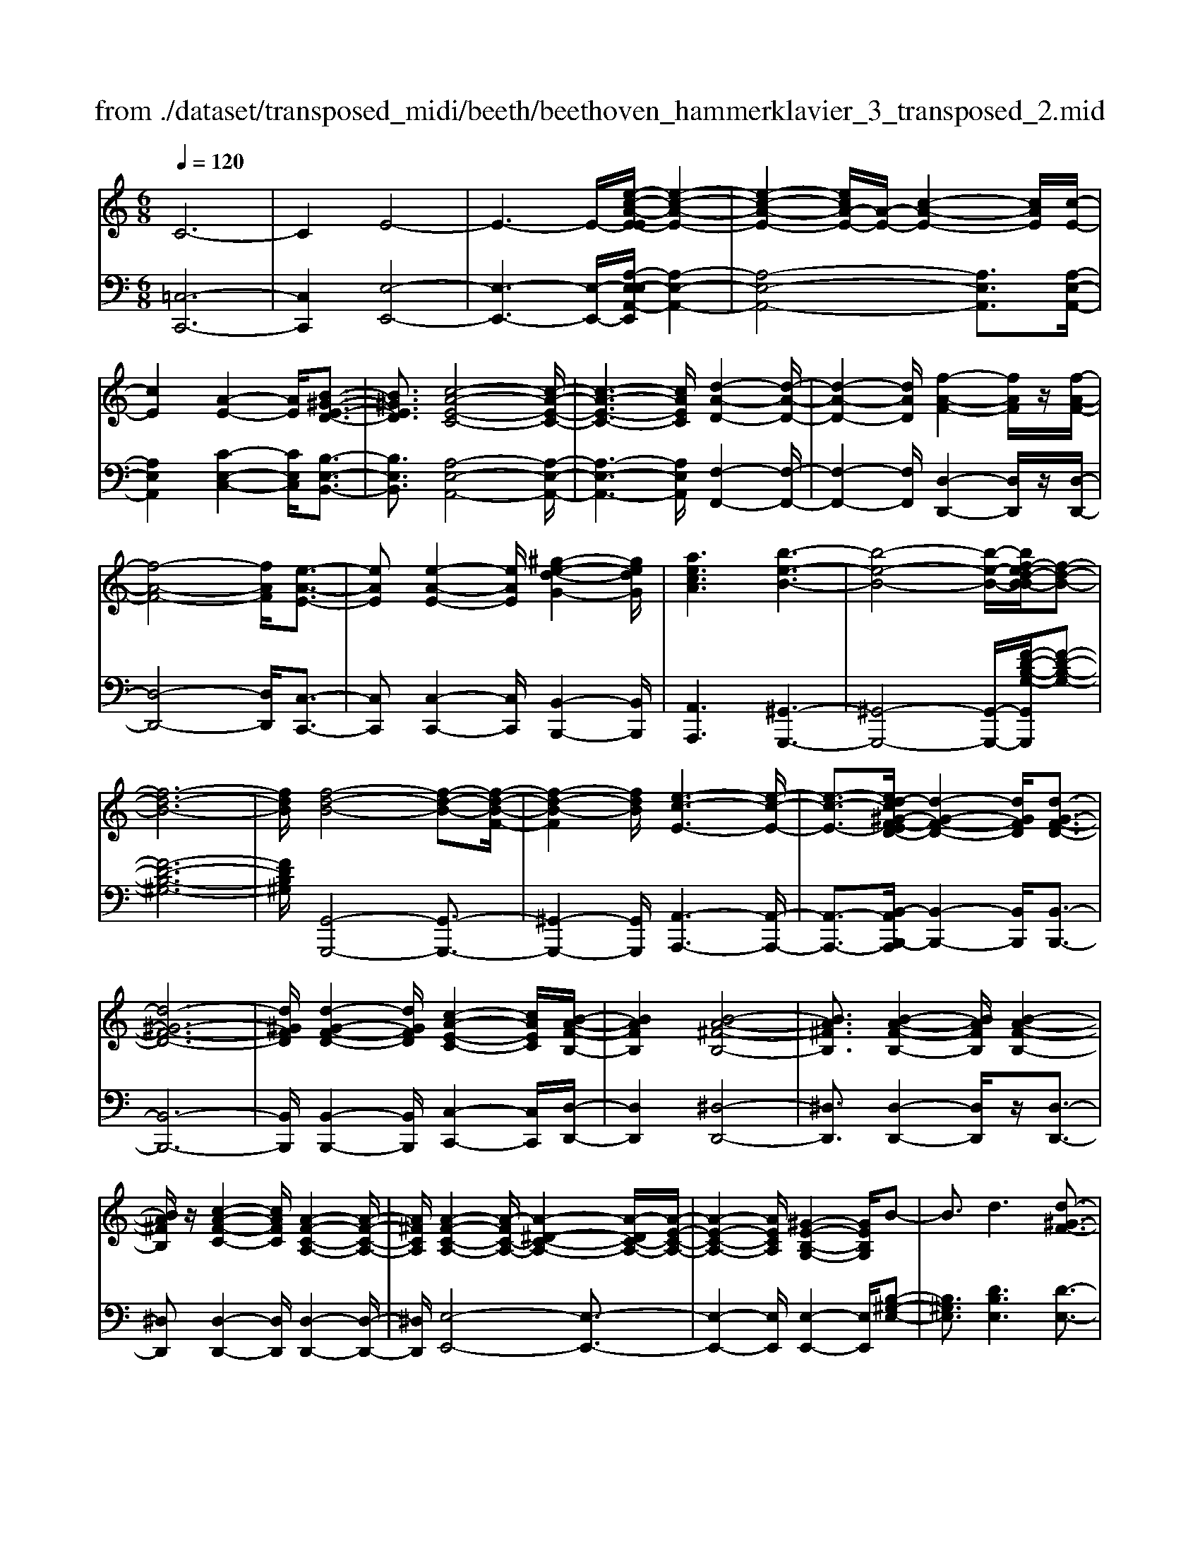 X: 1
T: from ./dataset/transposed_midi/beeth/beethoven_hammerklavier_3_transposed_2.mid
M: 6/8
L: 1/8
Q:1/4=120
% Last note suggests Phrygian mode tune
K:C % 0 sharps
V:1
%%MIDI program 0
C6-| \
C2E4-| \
E3- E/2-[e-c-A-E-E]/2[e-c-A-E-]2| \
[e-c-A-E-]2[ecA-E-]/2[A-E-]/2 [c-A-E-]2[cAE]/2[c-E-]/2|
[cE]2[A-E-]2[AE]/2[B-^G-E-D-]3/2| \
[B^GED]3/2[c-A-E-C-]4[c-A-E-C-]/2| \
[c-A-E-C-]3 [cAEC]/2[d-A-D-]2[d-A-D-]/2| \
[d-A-D-]2[dAD]/2[f-A-F-]2[fAF]/2z/2[f-A-F-]/2|
[f-A-F-]4[fAF]/2[e-A-E-]3/2| \
[eAE][e-A-E-]2 [eAE]/2[^g-e-d-G-]2[gedG]/2| \
[aecA]3 [b-e-B-]3| \
[b-e-B-]4[b-e-B-]/2[bf-ed-B-B]/2[f-d-B-]|
[f-d-B-]6| \
[fdB]/2[f-d-B-]4[f-d-B-][f-d-B-F-]/2| \
[f-d-B-F]2[fdB]/2[e-c-E-]3[e-c-E-]/2| \
[e-c-E-]3/2[ed-c^G-F-ED-]/2[d-G-F-D-]2[dGFD]/2[d-G-F-D-]3/2|
[d-^G-F-D-]6| \
[d^GFD]/2[d-G-F-D-]2[dGFD]/2 [c-A-E-C-]2[cAEC]/2[B-A-F-B,-]/2| \
[BAFB,]2[B-A-^F-B,-]4| \
[BA^FB,]3/2[B-A-F-B,-]2[BAFB,]/2[B-A-F-B,-]2|
[BA^FB,]/2z/2[c-A-F-C-]2 [cAFC]/2[A-F-C-A,-]2[A-F-C-A,-]/2| \
[A^FCA,]/2[A-F-C-A,-]2[A-FC-A,-]/2 [A-^D-C-A,-]2[A-DC-A,-]/2[A-E-C-A,-]/2| \
[A-E-C-A,-]2[AECA,]/2[^G-E-B,-G,-]2[GEB,G,]/2B-| \
B3/2d3[d-^G-F-]3/2|
[d-^GF-][d-B-F-]2 [dBF]/2[c-A-E-]2[cAE]/2| \
z/2[c-A-E-]2[cAE]/2 [B-^G-F-D-]2[BGFD]/2[A-^F-C-]/2| \
[A-^F-C][AF^D]3/2[A-F-D-C-]3[A-F-D-C-]/2| \
[A-^F-^D-C-]3/2[A^G-FE-DCB,-]/2[GEB,]2z/2G3/2-|
^GB2- B/2[dB-G-]3/2[f-B-G-]| \
[fB-^G-]/2[f-d-B-G-]2[f-d-BG]/2 [f-d-B-G-]2[fdBG]/2[e-c-A-]/2| \
[e-c-A-]2[ecA]/2[e-c-]3/2[ecA-][d-B-A^G-F-]/2[d-B-G-F-]/2| \
[dB^GF]3/2z/2[cA^F^D]3[c-A-]|
[c-A-]3/2[c-A-^F-^D-]2[cAFD]/2[B-^G-E-]2| \
[B^GE]/2[B-G-E-]4[BGE]3/2| \
[^AGE]2A/2z/2 d'3-| \
d'2-[d'c'-]/2c'2-c'/2[^a-A-]|
[^a-A-]4[aA-]/2[=a-^A-]3/2| \
[a-^A][=ag-^A-]/2[g-A-]4[gA-]/2| \
^A/2-[=a-^A-]2[=a-^A]/2 [a-=a^A-]/2[a-A-]2[a-A-]/2| \
[^a-A-]2[aA]/2=A2-A/2-[A-A]/2A/2-|
A3/2z/2[c-A-]2[cA]/2[e-c-A-]3/2| \
[ecA][e-B-^G-]4[e-B-G-]| \
[eB^G]/2[e-B-G-]2[eBG]/2 [e-B-G-]3| \
[e-B-^G-]2[eBG]/2[c-A-]2[cA]/2z/2[c-A-]/2|
[cA]2[A-E-]2[AE]/2[B^GE-]3/2| \
[c-A-E][d-cB-A]/2[d-B-]2[d-B-F-]2[dBF]/2| \
[cAE]3 [c-^G-F-D-]2[cG-F-D-]/2[B-G-F-D-]/2| \
[B^GFD]2[A-^F-C-]2[AFC]/2z/2[A-E-C-]|
[AE-C]3/2[G-E-^A,-]2[GE-A,]/2[^G-E-B,-]2| \
[^GE-B,]/2E/2[GEB,]4B-| \
[d-B]/2df3/2 [f-d-B-^G-F-]2[f-dBGF]/2[f-B-G-]/2| \
[f-B^G]2f/2[e-c-]2[ec]/2[e-B-G-F-]|
[eB-^G-F-]3/2[d-B-G-F-]2[dB-G-F-]/2[BGF]/2[c-A-^F-]3/2| \
[c-A-^F-][c-cA-AF-F^D-]/2[c-A-FD]2[c-A-F-D-]2[c-A-FD]/2| \
[cA]/2[B-^G-E-]2[BGE]/2 [B-G-E-]2[BGE]/2[^A-=G-]/2| \
[^AG]2z/2F2A/2d'-|
d'4-d'/2c'3/2-| \
c'c'2- c'/2z/2[^a'-a-]2| \
[^a'a]/2[=a'-a-]2[a'a]/2 [a'-a-]2[a'a]/2z/2| \
[g'-g-]2[g'g]/2[a'-a-]2[a'a]/2[a'-a-]|
[a'a]2[^a'a]4| \
[a-A-][a-aA-A]/2[aA]2z/2[c'-c-]2| \
[c'c]/2[e'-e-]2[e'e]/2 [e'-e-]3| \
[e'-e-]2[e'e]/2[e'-e-]2[e'e]/2[e'-e-]|
[e'e]3/2[f'-f-]2[f'f]/2z/2[^a-A-]3/2| \
[^aA][d'-d-]2 [d'd]/2[e-E-]2[eE]/2| \
[^g-G-]2[gG]/2[aA]3[e'-e-]/2| \
[e'-e-]3 [e'e]/2[b-B-][c'-bc-B]/2[c'-c-]|
[c'c]3/2[c'c]4[^g-G-]/2| \
[^gG]z4z| \
z6| \
z3 z/2e2-e/2|
e2>e2a3/2-[a-e-]/2| \
[ae-]/2e/2-[a-e][ae-]3/2[c'-e]c'/2-[c'e-]| \
[e'-e]3/2[e'e-]e/2 e'-[e'-d'-^g-]2| \
[e'-d'^g]/2e'/2-[e'd'-g-]3/2[=g'-d'-^g-][=g'f'-d'^g]/2f'f'-|
[f'd-]3/2[^g-d]g/2- [gd-][d'-d]3/2[d'-d-]/2| \
[d'd-]/2d/2-[d'-d][d'-^G-]3/2[d'd-G-]/2[d-G]/2d/2-[dG-]| \
^G/2-[e-G][f-eG-]/2[fG-] [f-d-G][fddG-]3/2[e-G-]/2| \
[e-^G]/2e/2-[e-d-G-]2 [edG]/2[dG]3/2d-|
[dc-]/2c2z/2 e2-e/2a/2-| \
a3/2c'e'2a'/2-[b'-a']/2b'/2| \
c''a' (3e'e'f'e'/2 (3f'/2e'/2f'/2e'/2| \
[f'e']/2^d'/2z/2e'/2g' e'f'f'/2-[f'g-]/2|
g/2^ggf'e'/2-[e'-e']/2e'/2^c'| \
 (3d'd'^GA/2z/2  (3Bc^cd/2^d/2| \
z/2e/2-[f-e]/2f/2^f ge/2-[=f-e]/2f/2f/2| \
 (3d'b^g (3f^dfe<e|
A3/2-[a-A]a/2- [a-A-]2[aA]/2e/2-| \
ef-[f-d-^G-]2[f-dG]/2f/2-[f-d-G-]| \
[fe-d-^G-]/2[e-dG][edG]3/2 ee'/2-[e'b-]/2b/2d'/2| \
 (3c'^gab/2z/2 a/2>c'/2a/2e/2=g-|
[g^f-d-^G-]/2[fd-G-][=f-dG][f-fd-G-]/2 [fdG]2z/2[e-d-G-]/2| \
[ed^G]e-[e-A-]2[e-A]/2e/2a-| \
a3/2a2-a/2-[a-A-]2| \
[aA]/2a2-a/2 z/2a2-a/2-|
[a-d-]2[a-d]/2[d'-a]/2 d'2d'-| \
d'2-[d'd-]2d/2[d'-d-]3/2| \
[d'd][d'-d-]2 [d'd]/2z/2[d'-d-]2| \
[d'd]/2[d'-d-]2[d'd]/2 [d'-d]3/2d'3/2|
[g'-d'-g-]2[g'd'g]/2[g'f'd'g]3[g'-e'-c'-g-]/2| \
[g'e'c'g][g'g-]3/2[b-g][d'-bg-]/2[d'g-][c'-g]| \
[c'b-a-]/2[ba-][c'a-]3/2 [^d'-a][d'a]3/2[=d'-c'-]/2| \
[d'-c'-][d'-c'-^a-][d'-c'-a=a-]/2[d'-c'a][d'-^a]3/2[d'-^g-]|
[d'b^g]3/2[^c'-=g-][c'=c'-g-]/2 [c'g-][b-g-][c'-bg-]/2[c'-g-]/2| \
[c'g-]/2[d'-g]3/2[d'g-] [c'-^a-g]/2[c'-a][c'-=a]3/2| \
[c'-^g-][c'-a-g]/2[c'-a][c'^f-]f/2-[a-f][c'-a=g-]/2[c'-g-]/2| \
[c'g-]/2[^a-g][a=a-e-]/2[ae-] [^a-e]a/2[a-e-][ag-e-]/2|
[ge][^a-f-][a=a-f-]/2[af][g-d-][^g-=gd-]/2[^gd-]| \
[^g-d]3/2[gG-]G/2 [=g-^c-G-][g-c=c-G-]/2[gcG][f-B-A-]/2| \
[f-BA-][fc-A][^a-e-c]/2[a-e][ag-]g/2[=a-f-]| \
[af]3/2[d'-^gd]3[d'-b-f-d-]3/2|
[d'bfd][c'fc]3[f'-f-]2| \
[f'-f]/2[f'-^a-f-]2[f'-af]/2 [f'e'-a-g-e-]/2[e'-a-g-e-]2[e'age]/2| \
[^a'-g'-e'-a-]6| \
[^a'g'e'a]3/2A-[AG-]/2 G^c3/2B/2-|
Bc3/2G3/2d3/2c/2-| \
cz/2^A3/2 =A2-A/2z/2| \
z2z/2F,,3-F,,/2-| \
F,,4-F,,/2F,,-[F,,C,,-]/2|
C,,C,,4-C,,-| \
C,,3 C,,3-| \
C,,2C,,2-C,,/2A,,,3/2-| \
A,,,z3[f'-f-]2|
[f'f]6| \
[f'f][c'c]3/2[c'-c-]3[c'-c-]/2| \
[c'-c-]4[c'c]/2[c'-c-]3/2| \
[c'-c-]3 [c'c]/2[c'-c-]2[c'c]/2|
z/2[a-A-]2[aA]/2 z2z/2F,,/2-| \
F,,4-F,,F,,-| \
F,,3/2F,,E,,F,,/2z/2C,,3/2-| \
C,,3- C,,/2C,,2-C,,/2-|
C,,2-C,,/2z/2 C,,3-| \
C,,2-[C,,A,,,-]/2A,,,2z3/2| \
z3/2[f'-f-]4[f'-f-]/2| \
[f'f][f'-f-]2 [f'f]/2[f'f][e'-e-]/2[f'e'f-e]/2f/2|
[c'-c-]4[c'c]z/2[c'-c-]/2| \
[c'-c-]4[c'c]/2[c'-c-]3/2| \
[c'c]3 [^aA][=a-A-]2| \
[aA]/2[a-A][a-g-]/2[a-gf-]/2[a-f]/2 [a-e][a-d-]/2[a-dc-]/2[ac]/2[^a-A-]/2|
[^a-A]/2[a-^c][a-=c-]/2[a-cA-]/2[a-A]/2 [a-c][a-d-]/2[a-e-d]/2[a-e]/2[a-f-]/2| \
[^a-f]/2[ag-]/2[c'-gc-]/2[c'c]2[c'-c][c'-a][c'-=a-]/2| \
[c'-ag-]/2[c'-g]/2[c'-f][c'^d-]/2d/2 [=d'-d-]/2[d'-f-d]/2[d'-f]/2[d'-^d][=d'-d-]/2| \
[d'-^d-=d]/2[d'-^d]/2[=d'-f][d'-g-]/2[d'-a-g]/2 [d'-a]/2[d'^a-][e'-a-]/2[e'-a-a]/2[e'-a]/2|
[e'a]gf/2-[fe-]/2 e/2[f'-f][f'-g-]/2[f'-a-g]/2[f'a]/2| \
[g'-g][g'-^c'][g'-=c'-]/2[g'-c'^a-]/2 [g'-a]/2[g'-=a][g'g-]/2[a'-a-g]/2[a'-a]/2| \
[a'-^a-]/2[=a'-c'-^a]/2[=a'c']/2[^a'-a][a'-=a][^a'g-]/2[c'-g^f-]/2[c'-f]/2[c'-=f]| \
[c'^f-]/2[d'-f=f-]/2[d'-f]/2[d'-^d-]/2[=d'-^d=d-]/2[d'd]/2 [^g-f][g-e][g-d-]/2[g-dB-]/2|
[^g-B]/2[g-c][gd-]/2d/2[=g-e-]/2 [g-e^c-]/2[g-c]/2[g-=c]g/2[c'-^f-]/2| \
[c'-^f-]6| \
[c'-^f-]3/2[d'-c'a-fd-]/2[d'-a-d-]4| \
[d'ad][a^fd]3c'3/2a/2-|
a/2-[^a'-a-=a]/2[^a'a][d'd]3/2[=a'a]3/2[g'-g-]| \
[g'g]/2[f'-f-][f'-^g-f]/2[f'-g] [f'-^a]3/2[f'-=a-][f'e'-c'-a=g-e-]/2| \
[e'c'ge][^d'c'^fd]3/2[d'-c']/2 [d'-a]/2[d'-f]/2[d'-d]/2d'/2[d-c]/2[d-A]/2| \
[^d-^F]/2d/2-[d-D]/2[d-c]/2[d-F]/2[d=d-=FD]/2 d/2-[d^A-]/2[^c-A-AF-C-]/2[c-A-F-C-]3/2|
[^c-^A-F-C-]3 [cAFC]/2z2z/2| \
[c-A][c-F-]/2[c-FC-]/2[cC]/2[c-A]/2 [c-F]/2c/2-[c-C]/2[c-A]/2[c-A]/2[cF]/2| \
z/2[B-^G]/2[B-F-]/2[B^A-=G-F^C-A,-]/2[AGCA,]2z2| \
z6|
z4z3/2[A-^F-]/2| \
[A-^F-]4[AF]/2[d-A-F-]3/2| \
[dA^F][d-A-F-D-]4[dAFD]| \
z/2[d-A-^F-D-]2[dAFD]/2 [d-G-D-]2[dGD]/2[c-G-E-C-]/2|
[c-G-E-C-]4[cGEC][c-A-F-C-]| \
[c-A-F-C-]4[cAFC]/2A3/2-| \
AC4-C-| \
C/2c3A2-A/2-|
A2-A/2-[a'-c'-a-A]/2 [a'c'a]2[g'-^a-g-]| \
[g'-^a-g-]4[g'ag]/2[c'-a-g-c-]3/2| \
[c'^agc][c'-=a-c-]4[c'-a-c-]| \
[c'ac]/2a2-a/2 c3-|
c2-c/2[c'c]3[a-A-]/2| \
[a-A-]4[a-A-]/2[c'-ac-A]/2[c'-c-]| \
[c'c][d'-^a-d-]4[d'ad]| \
z/2[e'-^a-g-e-]2[e'age]/2 [f'-=a-f-]3|
[f'-a-f-]4[f'af][g'-e'-g-]| \
[g'-e'-g-]6| \
[g'e'g][g'-e'-g-]4[g'e'g]| \
[a'-^f'-a-]2[a'f'a]/2[^a'-g'-a-]2[a'g'a]/2[c''-g'-c'-]|
[c''g'c']3/2[c''-^a'-g'-c'-]2[c''a'g'c']/2z/2[c''-c'-]3/2| \
[c''c'][c'-c-]2 [c'c]/2[a-A-]2[aA]/2| \
[a-A-]2[aA]/2[f-F-]2[fF]/2[g-G-]| \
[gG]3/2[a-A-]4[a-A-]/2|
[aA]3 [^a-A-]3| \
[^aA]2[d'-d-]2[d'd]/2[d'-a-d-]3/2| \
[d'-^a-d-]3 [d'ad]/2[^c'-a-c-]2[c'ac]/2| \
z/2[^c'-c-]2[c'c]/2 [g'-g-]2[g'g]/2[^g'-g-]/2|
[^g'-g-]/2[a'-g'a-g]/2[a'a][a'-a-]4| \
[a'-a-]3 [a'a]/2^f3/2a| \
 (3b2^f'2a'2b'-[b'^g-G-]/2[g-G-]/2| \
[^g-G-]6|
[^gG][b-B-]2 [b-B]/2[b-g-]2[bg]/2| \
[b-a-]2[ba]/2z/2 [e'-b-]2[e'-b]/2[e'-e-]/2| \
[e'-e]2[e'-e-]2[e'-e]/2[e'c'-e-]/2[c'-e-]| \
[c'-e]c'/2-[c'c-]2c/2[a-e-A-]2|
[ae-A-]/2[a'-a-eA]/2[a'-a]2 [a'-^f'-]2[a'f']/2[a'-f'-a-]/2| \
[a'^f'a]2z/2[a'-f'-a-]2[a'f'a]/2[f'-b-a-]| \
[^f'ba]3/2[e'-b-^g-]2[e'bg]/2[d'-b-g-]2| \
[d'-b^g]3 [d'-b]d'/2-[d'g-]g/2|
F,-[^G,-F,]/2G,^CFz/2G-| \
[^c-^G]/2c[c'-c-]4[c'-c-]/2| \
[^c'c]/2[^a-A-]2[aA]/2 [a-A-]2[aA]/2[^f-F-]/2| \
[^fF]2[^g-=f-^c-G]3/2[gfcB-][^a-^f-c-BA-]/2[a-f-c-A-]|
[^a-^f-^c-A-]3 [afcA]/2[d'-d-]2[d'd]/2| \
z/2[b-B-]4[bB][^g-G-]/2| \
[^gG]2[e'-e-]4| \
[e'e][^c'-c-]2 [c'c]/2z/2[^a-A-]2|
[^aA]3 ^f-[fAF]3/2[d-B-F-]/2| \
[d-B^F]2d2-d/2B3/2-| \
Bg4-g| \
z/2e2-e/2 ^c3-|
^c2[a'-a-]2[a'a]/2[^f'-f-]3/2| \
[^f'-f-]3 [f'f]/2[^d'-d-]2[d'd]/2| \
z/2[b'-b-]4[b'b][g'-g-]/2| \
[g'g]2[e'-e-]4|
[e'e][c-C-]2 [cC]/2z/2[A-C-]2| \
[A-C]/2A2-A/2 ^F2-F/2d'/2-| \
d'4-d'/2b3/2-| \
bz/2^g4-g/2-|
^g/2[e'-e-]2[e'e]/2 [c'-e]3/2[c'-a-]3/2| \
[c'-a][c'c][f'-f-]2[f'f]/2z/2[d'-d-]| \
[d'-d-]4[d'b-dB-]/2[b-B-]3/2| \
[bB]/2z/2[^g-G-]4[g-G-]|
[^gf-d-B-G-G]/2[fdBG]2z/2 [d-B-G-F-]3| \
[d-B-^G-F-]2[dBGF]/2[B-G-F-D-]2[BGFD]/2[G-F-D-B,-]| \
[^G-F-D-B,-]4[GFDB,][F-D-B,-G,-]| \
[FDB,^G,]3 D/2 (3B,G,F,D,/2|
 (3B,,D,F, (3^G,B,D[FD]/2G/2B/2z/2| \
d/2[fd]/2^g/2z/2b/2d'[f'c'-]/2[^d'c'-]/2[f'c'-]/2c'/2-[e'c'-]/2| \
[f'c'-c']/2[c'-e]/2c'/2-[f'c'-]/2[e'c']/2[c'-e]/2 c'/2-[e'c'-]/2[f'c'-]/2[e'c']/2z/2d'/2| \
c/2d'/2z/2c'/2-[c'c]/2z/2  (3c'd'c'b/2A/2|
b/2z/2 (3aBb  (3c'bcc'/2d'/2| \
 (3c'd'^c (3d'c'd (3d'e'd'| \
 (3e'd'd (3d'dd'e'/2z/2d'/2-[g'd']/2| \
z/2 (3f'ff' (3ff'g'f'/2g'/2f'/2|
z/2 (3ff'e (3e'f'e'f'/2e'/2e/2| \
z/2e'/2[d'^g]/2g'/2z/2 (3a'g'b'a'/2[c'a]/2z/2| \
a'/2-[c''a']/2b'/2z/2b/2b'/2 zb'/2b/2b'/2z/2| \
z/2b'/2b<b'  (3bg'f'e'/2z/2|
f'/2b/2f'/2z (3f'bf'f/2e'/2z/2| \
 (3g'f'e' (3f'ff' (3ff'g'| \
 (3f'f'e' (3ee'^d' (3e'ee'| \
 (3^c'd'd (3d'dd' (3e'd'c'|
 (3d'dd' (3dd'e'd'/2ze'/2| \
d<d'd'/2z/2 c/2c'/2zc'/2B/2| \
 (3bBb (3^abc' (3bBb| \
 (3Bbc' (3bc'b (3Bbc|
 (3c'd'c' (3baA (3a^ga| \
 (3Aab (3aAa (3^gaA| \
a/2za/2^G/2g/2 zc'/2B/2b/2z/2| \
z/2e'/2 (3dd'e'  (3de'd'^c'/2z/2|
 (3d'dd' (3d'c'cc'/2d'/2c/2d'/2| \
z/2 (3c'c'B (3c'bbA/2b/2a/2| \
z/2^g/2 (3aAa  (3baAa/2G/2| \
 (3^gag (3aGa (3gBb|
 (3c'bd' (3dff' (3e'f'f| \
 (3f'g'f' (3ff'f'e/2f'/2e'/2z/2| \
z/2f'/2e<e' e'/2d<d'd'/2| \
z/2 (3cc'd'c/2  (3d'c'bc'/2c/2|
 (3c'c'Bc'<bb/2B/2z/2b/2| \
z/2b'/2z/2b/2b'/2z^a'/2a/2a'/2z| \
^a'/2a/2a'/2za'/2 d'<d''d''/2c'/2| \
z/2c''/2z/2c''/2^a<a'a'/2z/2a/2a'/2|
z/2^a'/2z/2a/2[=a'a]/2za'/2g/2g'/2z| \
g'/2g/2g'/2zg'/2 g/2z/2[a'a]/2z/2a'/2z/2| \
^a/2a'>a'a/2 a'/2za'/2a/2[=a'a]/2| \
 (3a'aa (3a'c''c' (3c'c''e''|
e'/2e'/2e''/2ze''/2 e'/2e''/2ze'/2e/2| \
e'/2ze''/2e'/2e''/2 ze'/2e/2z/2e'/2| \
z/2 (3e''e'e'' (3c''c'c'c''/2c''/2z/2| \
c'/2 (3c'c''a' (3aaA[b^gd]/2B/2[c'ae]/2|
z/2c/2[d'-b-d-]2 [d'bd]/2[d-B-F-]2[dBF]/2| \
[c-A-E-]2[cAE]/2z/2 [c-^G-F-D-]2[cGFD]/2[B-G-F-D-]/2| \
[B^GFD]2[A-^F-C-]2[AFC]/2[A-F-C-]3/2| \
[A-^F-C-]2[A-FC-]/2[A-^D-C-][A-E-DC-]/2[A-EC-][AD-C]|
[^G-E-^DB,-]/2[G-E-B,-]3[G-E-B,-]/2[BG-E-B,-]3/2[=d-G-E-B,-]/2| \
[d-^G-E-B,-]/2[f-dG-E-B,-]/2[f-GEB,]/2f/2[f-d-B-G-F-]2[fdBGF]/2[f-d-B-F-]3/2| \
[fdBF][e-c-E-]2 [ecE]/2[e-B-^G-F-]2[eBGF]/2| \
[d-B-^G-F-]2[dBGF]/2[c-A-^F-]2[cAF]/2z/2[c-A-]/2|
[c-A-]2[c-A-^D-] [c-A-E-D]/2[cAE][B-^G-D]3/2| \
[B^GE-][B-G-E-EB,-]/2[BGEB,]2z/2[^A-=G-^C-A,-]2| \
[^A-G^CA,]/2[AF-D-A,-]2[AFDA,]/2 d'3-| \
[d'-d-]2[d'd]/2[c'-c-]2[c'c]/2z/2[c'-c-]/2|
[c'c]2[^a-A-]2[aA]/2[adA-]3/2| \
[af^A]3/2[=a-f-^A-]2[=af^A]/2[g-^d-A-]2| \
[g^d^A]/2z/2[g-d-A-][=a-g^f-d-dc-^A]/2[=afdc][afdc]3/2[^a-=f-=d-]| \
[^afd]/2[a-f-d-]2[a-f-d-]/2 [afdA-]/2A[=AA,]3/2|
[AA,]3 [cAEC]3| \
[ecAE]3 [e-B-^G-E-]3| \
[e-B-^G-E-]2[eBGE]/2[ecAE]3[e-c-E-]/2| \
[e-c-E-]2[ecE]/2[f^AF]3[A-A,-]/2|
[^A-A,-]2[AA,]/2[dD]3E/2-| \
E2-E/2z/2 [^G-G,-]3| \
[A-^GA,-G,]/2[A-A,-]2[AA,]/2 z/2[e-E-]2[e-E-]/2| \
[eE]2[BB,]2[c-C-]2|
[cC]3/2[c'-c-]4[c'-c-]/2| \
[c'c]/2[^gG]2z3z/2| \
z6| \
z3 z/2a2-a/2-|
a-[a-a]/2a2z/2a-[c'-a-]| \
[c'-a]/2[c'a-][f'-a]3/2 [f'a-]a/2-[g'-a][g'-a-]/2| \
[g'a-][a'-a][a'a]3/2 (3a'/2^a'/2=a'/2 (3^a'/2=a'/2^a'/2[a'=a']/2| \
c''-[c''c'-]3/2[^a'-c'-]2[a'c'-]/2[a'-c']|
[^a'-c'-]2[a'c']/2g'z/2e'f'-| \
f'/2^f'g'2^a=a^a/2-| \
[c'-^a]/2c'/2^c'/2-[e'-c']/2e'/2d'/2- [d'=c'-]/2c'/2a=a/2-[^a-=a]/2| \
^a/2bc'/2-[c'g-]/2g/2 a3/2=a3/2-|
ac'2- c'/2f'2-[f'-f']/2| \
f'2g'2>a'2| \
 (3a'/2^a'/2=a'/2 (3^a'/2=a'/2^a'/2[a'=a']/2[^a'=a']/2  (3a'/2^a'/2=a'/2^g'/2a'/2c''-| \
c''/2^a'-[a'-a']/2a'3^f'|
g'^a'/2-[a'=a'-]/2a'/2g'g'2-g'/2-| \
g'^d'e'/2-[g'-e']/2 g'/2f'e'=d'/2| \
 (3^c'f'e' (3^d'e'g^a/2^g/2=a/2e/2| \
z/2g/2f2- f/2-[d'-f]/2d'2-|
d'3/2a3/2 ^a-[a-g-^c-]2| \
[^a-g^c]/2[ag-c-]3/2[=a-gc] [agc]3/2[af-d-]/2[a'f-d-]/2[f-d-]/2| \
[e'f-d-]/2[f'fd]/2 (3g'f'^c'  (3d'e'd'[f'd']/2a/2| \
c'3/2[^a-g-^c-]2[agc]/2[a-g-c-]2|
[^ag^c]/2[=agc]3/2[a-f-d-] [a-fdA-]/2[aA]2[a-f-d-A-]/2| \
[a-fdA-][ag-^c-A][a-g-gc-cA-]/2[agcA][a-fdA]3/2[a-d-]| \
[ad-][d'-a-f-d-d]/2[d'-afd-][d'a^fd][d'afd]3/2[^d'-a-f-d-]| \
[^d'a^fd]/2[d'-a-f-d-]2[d'afd]/2 [d'-afd-]3/2[d'c'-f-d][d'-c'-c'f-fd-]/2|
[^d'c'^fd][e'be]3/2[e'-b-e-]2[e'be]/2[e'-b-e-]| \
[e'-be]/2[e'a-e-][e'-a-ae-e]/2[e'-ae-] [e'^g-e]g/2[^d'-d-][^f'-d'f-d]/2| \
[^f'f][e'e]3/2[^d'-d-][e'-d'e-d]/2[e'e][g'-g-]| \
[g'g]3/2[^f'-f-]4[f'-f-]/2|
[^f'-f-]2[f'f]/2[^d'd]3/2[f'-f-][f'e'-fe-]/2[e'-e-]/2| \
[e'e]/2[^d'-d-][e'-d'e-d]/2[e'e] [^f'-f-]2[f'f]/2z/2| \
[e'-e-]6| \
[e'-e-]/2[e'^c'-ec-]/2[c'c][e'-e-] [e'd'-ed-]/2[d'd][c'c]3/2|
[d'-d-][d'-d'd-d]/2[d'd][bB]3/2[d'-d-][d'^c'-dc-]/2[c'-c-]/2| \
[^c'c]/2[bB]3/2[=c'c]3/2[c'-c-]2[c'-c-]/2| \
[c'b-e-cB-]/2[b-e-B-]2[beB]/2 [a-e-]2[a-e-]/2[d'-ae-]/2| \
[d'-e][d'e-]e/2[^c'-b]3/2[c'a-][^f'-a^g-]/2[f'-g-]/2|
[^f'-^g]/2[f'-a]3/2[f'-a-f-]2[f'af]/2[e'-a-e-]3/2| \
[e'ae]3/2[a'-a-]4[a'-a-]/2| \
[a'a][^g'g]3[d''-b'-g'-d'-]2| \
[d''-b'-^g'-d'-]4[d''b'g'd']3/2d/2-|
dB3/2f3/2^d3/2e/2-| \
eB3/2z/2 ^f3/2e3/2-| \
e/2d2^c2-c/2z| \
z3/2A,,4-A,,/2-|
A,,3- A,,/2A,,3/2E,,-| \
E,,/2E,,4-E,,3/2-| \
E,,2-[E,,-E,,]/2E,,3-E,,/2-| \
E,,z/2E,,2-E,,/2^C,,2-|
^C,,/2z3[a'-a-]2[a'-a-]/2| \
[a'-a-]4[a'-a-][a'-a'a-a]/2[a'a]/2| \
z/2[e'e]3/2[e'-e-]4| \
[e'-e-]3 [e'e]/2[e'-e-]2[e'-e-]/2|
[e'-e-]2[e'e]/2z/2 [e'-e-]2[e'e]/2[^c'-c-]/2| \
[^c'c]2z3A,,-| \
A,,4-[A,,-A,,]/2A,,3/2-| \
A,,/2z/2A,,^G,,/2-[A,,G,,]/2 z/2E,,2-E,,/2-|
E,,2-E,,/2z/2 E,,3-| \
E,,2E,,4-| \
E,,z/2^C,,2-C,,/2z2| \
z[a'-a-]4[a'-a-]|
[a'-a-]2[a'-a-]/2[a'-a'a-a]/2 [a'a]/2[^g'g][a'a-]/2a/2[e'-e-]/2| \
[e'-e-]4[e'e]/2[e'-e-]3/2| \
[e'-e-]3 [e'e]/2z/2[e'-e-]2| \
[e'-e-]2[e'd'-ed-]/2[d'd]/2 [^c'-c-]2[c'c]/2[c'-c-]/2|
[^c'-c]/2[c'-b][c'-a-]/2[c'-a^g-]/2[c'-g]/2 [c'-^f][c'e-]/2e/2[d'-d-]/2[d'-e-d]/2| \
[d'-e]/2[d'-^c][d'-d-]/2[d'-e-d]/2[d'-e]/2 [d'-^f][d'-^g-]/2[d'-a-g]/2[d'-a]/2[d'-b-]/2| \
[d'b]/2[e'-e-]2[e'e]/2 [e'-^c'][e'-b-]/2[e'-ba-]/2[e'-a]/2[e'-g-]/2| \
[e'-g]/2[e'-^f-]/2[e'-fe-]/2[e'e-]/2[f'-e] [f'-f][f'-g-]/2[f'-gf-]/2[f'-f]/2[f'-^g-]/2|
[^f'-^g]/2[f'-a-]/2[f'-b-a]/2[f'-b]/2[f'-^c'] [f'd'-]/2[g'-d'-][g'-d'-d']/2[g'-d']/2[g'c'-]/2| \
[^c'b-]/2b/2a^g [a'-a-]/2[a'-b-a]/2[a'-b]/2[a'c'][b'-b-]/2| \
[b'-b]/2[b'-d'-]/2[b'-d'^c'-]/2[b'-c']/2[b'-b] [b'-c'-]/2[b'-d'-c']/2[b'd']/2[c''-c'-]/2[c''-d'-c']/2[c''-d']/2| \
[^c''e'-][d''-e'][d''-c'-]/2[d''-d'-c']/2 [d''d']/2[e'-^a][e'-=a-]/2[e'-ag-]/2[e'g]/2|
[^f'-f][f'-g-]/2[f'-a-g]/2[f'a-]/2[c'-a][c'-^g-]/2[c'-gf-]/2[c'-f]/2[c'-^d]| \
[c'-e][c'^f-]/2[b-^g-f]/2[b-g]/2[b-=f][be-]/2e/2[e'-^a-=g-]3/2| \
[e'-^a-g]4[e'-a-^f-]2| \
[e'^a^f][f'-^c'-f-]4[f'-c'-f-]|
[^f'^c'f]/2[c'fe]3[e'e]3/2[c'-c-]| \
[^c'c]/2[d'd]3/2[^f'f]3/2[c''-c'-][c''b'-c'b-]/2[b'-b-]| \
[b'b]3/2[a'-a-]2[a'a]/2z/2[a-^c-A-][a^g-cB-AG-]/2| \
[^gBG][=g-e-^A-G-]3/2[g-ge-eA-AG-G]/2 [g-e-A-G-]3|
[ge^AG]3/2z/2[g-e]/2[g-A]/2 [g^f-d]/2[f=A][=f-^c-A-F-]3/2| \
[f^cAF]4z2| \
z/2[e-^c-A-E-]4[e-cAE][e-c]/2| \
[e-A]/2e/2[^d-c]/2[dA][=d-B-^G-F-]2[dBGF]/2z|
z6| \
z6| \
[^c-^A-]4[cA][^f-c-A-]| \
[^f^c^A]3/2z/2[f-c-A-F-]4|
[^f-^c-^A-F-][f-fcA-AF-F]/2[fAF]2[f-=A-F-]2[fAF]/2| \
[e-^G-E-]4[eGE]3/2[e-^c-A-E-]/2| \
[e-^c-A-E-]4[ecAE]c-| \
^c3/2E4-E/2-|
Ee3^c2-| \
^c3- [c'-e-c-c]/2[c'ec]2z/2| \
[b-d-B-]4[b-d-B-][be-d-dB-BE-]/2[e-d-B-E-]/2| \
[edBE]3/2[e-^c-E-]4[e-c-E-]/2|
[e^cE]c'2- c'/2e2-e/2-| \
e3 [e'e]3| \
[^c'-c-]4[c'-c-][e'-c'e-c]/2[e'-e-]/2| \
[e'-e-]4[e'e]/2[^f'-e'f-]3/2|
[^f'd'-f]d'/2[^g'-^c'-g-][g'-d'-c'g-]/2 [g'-d'g-][a'-g'c'-a-g]/2[a'-c'-a-]3/2| \
[a'-^c'-a-]6| \
[a'^c'a][b'-^g'-b-]4[b'-g'-b-]| \
[b'-^g'-b-][b'-g'-e'-b-]3[b'g'e'b]/2[^c''-a'-e'-c'-]3/2|
[^c''-a'-e'-c'-]4[c''a'e'c'][c'-e-c-]| \
[^c'ec]2[e'-c'-e-]4| \
[e'^c'e]/2[f'd'f]3/2[g'e'g]3/2[a'f'a]2[a'-a-]/2| \
[a'-a-]4[a'a]3/2[f'-f-]/2|
[f'-f-]2[f'f]/2[f'f]3[d'-d-]/2| \
[d'-d-]2[e'-d'e-d]/2[e'e]3[f'-f-]/2| \
[f'-f-]4[f'f]3/2z/2| \
z6|
z6| \
z/2[d'-d-]4[d'-d-]3/2| \
[d'-d-]3 [d'd]/2[f'-f-]2[f'-f-]/2| \
[f'-f-]6|
[f'f]/2[^a'-a-]4[a'-a-]3/2| \
[^a'-a-]6| \
[^a'af-d-]/2[f-d-]2[fd]/2 [^d=A]3/2[=d-^A-]3/2| \
[d^A]/2[d-A-]2[dA]/2 z2z/2A,,/2-|
^A,,4-A,,/2z/2A,,-| \
^A,,3/2A,,=A,,^A,,F,,3/2-| \
F,,3- F,,/2F,,2-F,,/2-| \
F,,2-F,,/2z/2 F,,3-|
F,,2-[F,,D,,-]/2D,,2z3/2| \
z3/2[^a'-a-]4[a'-a-]/2| \
[^a'a]/2z/2[a'-a-]2 [a'a]/2[a'a][=a'-a-]/2[^a'=a'^a-=a]/2^a/2| \
[f'-f-]4[f'f]z/2[f'-f-]/2|
[f'-f-]4[f'f]/2[f'-f-]3/2| \
[f'f]4[f'-f-]2| \
[f'f]3 [f'-f-]3| \
[f'f]2z/2[f'-f-]3[f'f]/2|
[e'e][f'f][f'-a-f-]4| \
[f'af][f'-a-f-]4[f'af]| \
z/2[a'-a-]3[a'a]/2[^g'g][a'a]| \
[a'-a-]4[a'a][a'-a-]|
[a'a]3 z[a'-a-]2| \
[a'a]2z3/2[a'a]3/2a'-| \
a'3/2a'2-a'/2z/2a'3/2-| \
a'a'2- a'/2z/2a'2-|
a'/2-[a'-a']/2a'2 e3-| \
e2z/2c2-c/2c-| \
c3/2z/2A2-A/2[B-^G-E-]3/2| \
[B-^G-E-][c-BA-GE-EC-]/2[c-A-E-C-]4[cAEC]/2|
z/2[^c-A-E-C-]2[cAEC]/2 [d-A-F-D-]3| \
[d-A-F-D-]2[dAFD]/2[fdAF]3[f-d-^G-F-]/2| \
[f-d-^G-F-]4[fdGF][e-c-A-E-]| \
[ecAE]3/2[e-c-A-E-]2[ecAE]/2[d-B-F-D-]2|
[dBFD]/2z/2[c-A-^F-C-]2 [c-A-F-C-]/2[c-cA-AF-FC-C]/2[c-A-F-C-]2| \
[cA^FE-C]3 [B-^G-EB,-]2[BGB,]/2[B-G-E-B,-]/2| \
[B^GEB,]2[^A-=G-^C-A,-]2[A-GCA,]/2A/2-[A-F-D-A,-]| \
[^A-FDA,][A-A]/2[d'-A]/2d'2-d'/2-[d'-d-]3/2|
[d'd][c'c]3[c'-c-]2| \
[c'c]/2[^a-A-]2[aA]/2 [=a-A-]2[aA]/2z/2| \
[a-A-]2[aA]/2[g-G-]2[gG]/2[a-A-]| \
[aA]3/2z/2[a-A-]2[aA]/2[^a-A-]3/2|
[^a-A-]2[aA]/2z/2 [=AA,]3/2[A-A,-]3/2| \
[AA,]3/2[c-C-]2[c-C-]/2[e-c-cA-E-C]/2[e-c-A-E-]3/2| \
[ecAE][e-B-^G-E-]4[e-B-G-E-]| \
[eB^GE]/2z/2[ecAE]3[e-c-E-]2|
[ecE][f^AF]3[A-A,-]2| \
[^AA,][d-D-]3[dD]/2[E-E,-]3/2| \
[EE,]2[^G-G,-]3/2[A-GA,-G,]/2[AA,]3/2[A-=G-^C-A,-]/2| \
[A-G^CA,]4[AA]3/2z/2|
a3/2-[aA-]3/2 [a-A]3/2[a-A-]3/2| \
[a-A]3/2[aA-]3/2 [e-A]3/2[eA-]3/2| \
[g-A]3/2[gA-]3/2 [f-A]3/2[fB-^G-F-]3/2| \
[d-B^GF]3/2[d-BGF]3[dB-G-F-]3/2|
[f-B^GF]3/2[fB-G-F-]3/2 [d-BGF]3/2d/2-[d-B-G-F-]| \
[dB^GF]/2[^cA-E-][aA-E-][eAE]c'ae'/2-| \
e'/2a^a'=a'z/2^g'a'| \
g'2e' ^c'[^ae-][=ae-]|
[g-e]ge fd'b| \
f'2e' d'[d'-b-^g-f-d-]2| \
[d'b^gfd]4z/2[d'-b-g-f-d-]3/2| \
[d'-b-^g-f-d-]3/2[d'^c'-ba-gfe-dc-]/2[c'-a-e-c-]4|
[^c'-a-e-c-]6| \
[^c'-a-e-c-]4[c'aec]3/2[c'-a-e-c-]/2| \
[^c'-a-e-c-]6| \
[^c'aec]3 [a'-c'-a-]3|
[a'-^c'-a-]6| \
[a'^c'a]/2[a'-c'-a-]4[a'-c'-a-]3/2| \
[a'^c'a][c''-e'-c'-]4[c''-e'-c'-]| \
[^c''-e'-c'-]6|
[^c''-e'-c'-]2[c''e'c']/2z/2 e3-| \
[e-e]/2e4-e3/2| \
z/2c3c2-c/2-| \
c/2A3[B-^G-E-]2[B-G-E-]/2|
[B^GE]/2[c-A-E-]4[c-A-E-]3/2| \
[cAE]/2z/2[^cAEC]3[d-A-F-D-]2| \
[dAFD]4[e-^c-A-E-]2| \
[e^cAE][f-d-A-F-]3[fdAF]/2z/2[f-d-B-F-]|
[f-d-B-F-]4[fdBF]3/2[f-d-B-F-]/2| \
[fdBF]6| \
[fdBF]3/2[e^cE]3/2 [e-c-E-]3| \
[e-^c-E-]6|
[e-^c-E-]6| \
[e-^c-E-]4[ecE][e'-a-c-]| \
[e'-a-^c-]6| \
[e'-a-^c-]6|
[e'-a-^c-]6| \
[e'a^c][e'-a-c-]4[e'-a-c-]| \
[e'-a-^c-]4[e'ac][e-A-C-]| \
[e-A-^C-]6|
[eA^C]3 z2z/2C/2-| \
^C/2-[A-C-]3/2[e-A-C-]4|[e-A-^C-]4[eAC]/2
V:2
%%clef bass
%%MIDI program 0
[=C,-C,,-]6| \
[C,C,,]2[E,-E,,-]4| \
[E,-E,,-]3 [E,-E,,-]/2[A,-E,-E,A,,-E,,]/2[A,-E,-A,,-]2| \
[A,-E,-A,,-]4[A,E,A,,]3/2[A,-E,-A,,-]/2|
[A,E,A,,]2[C-E,-C,-]2[CE,C,]/2[B,-E,-B,,-]3/2| \
[B,E,B,,]3/2[A,-E,-A,,-]4[A,-E,-A,,-]/2| \
[A,-E,-A,,-]3 [A,E,A,,]/2[F,-F,,-]2[F,-F,,-]/2| \
[F,-F,,-]2[F,F,,]/2[D,-D,,-]2[D,D,,]/2z/2[D,-D,,-]/2|
[D,-D,,-]4[D,D,,]/2[C,-C,,-]3/2| \
[C,C,,][C,-C,,-]2 [C,C,,]/2[B,,-B,,,-]2[B,,B,,,]/2| \
[A,,A,,,]3 [^G,,-G,,,-]3| \
[^G,,-G,,,-]4[G,,-G,,,-]/2[F-D-B,-G,-G,,G,,,]/2[F-D-B,-G,-]|
[F-D-B,-^G,-]6| \
[FDB,^G,]/2[G,,-G,,,-]4[G,,-G,,,-]3/2| \
[^G,,-G,,,-]2[G,,G,,,]/2[A,,-A,,,-]3[A,,-A,,,-]/2| \
[A,,-A,,,-]3/2[B,,-A,,B,,,-A,,,]/2[B,,-B,,,-]2[B,,B,,,]/2[B,,-B,,,-]3/2|
[B,,-B,,,-]6| \
[B,,B,,,]/2[B,,-B,,,-]2[B,,B,,,]/2 [C,-C,,-]2[C,C,,]/2[D,-D,,-]/2| \
[D,D,,]2[^D,-D,,-]4| \
[^D,D,,]3/2[D,-D,,-]2[D,D,,]/2z/2[D,-D,,-]3/2|
[^D,D,,][D,-D,,-]2 [D,D,,]/2[D,-D,,-]2[D,-D,,-]/2| \
[^D,D,,]/2[E,-E,,-]4[E,-E,,-]3/2| \
[E,-E,,-]2[E,E,,]/2[E,-E,,-]2[E,E,,]/2[B,-^G,-E,-]| \
[B,^G,E,]3/2[DB,E,]3[D-E,-]3/2|
[D-E,-]3 [DE,]/2[C-E,-]2[CE,]/2| \
z/2[C-E,-]2[CE,]/2 [B,-E,-]2[B,E,]/2[A,-E,-]/2| \
[A,-E,-]2[A,E,]/2[A,-E,-]3[A,-E,-]/2| \
[A,-E,-]3/2[A,^G,-E,-E,]/2[G,E,]2z/2[G,-E,-]3/2|
[^G,E,-][B,-E,-]2 [B,E,]/2[DB,-E,-]3/2[F-B,-E,-]| \
[FB,E,]/2[F-D-E,-]4[FDE,][E-C-E,-]/2| \
[E-C-E,-]2[ECE,]/2[E-C-E,-]2[ECE,]/2[D-B,-E,-]| \
[DB,E,]3/2z/2[CA,E,]3[C-A,-E,-]|
[CA,E,]4[B,-^G,-E,-]2| \
[B,^G,E,]/2[B,-G,-E,-]4[B,G,E,]3/2| \
[^C^A,G,E,]2z [D-A,-F,-]3| \
[D-^A,-F,-]4[DA,F,][F-A,-]|
[F-^A,-]4[FA,-]/2[F-A,-]3/2| \
[F-^A,][G-F^D-]/2[G-D-]4[G-D-]/2| \
[G^D]3 [F-=D-]3| \
[F-D-]2[FD]/2F2-F/2-[F-F]/2F/2-|
F3/2z/2E2-E/2[E-C-A,-E,-]3/2| \
[ECA,E,][E-B,-^G,-E,-]4[E-B,-G,-E,-]| \
[EB,^G,E,]/2[E-B,-G,-E,-]2[EB,G,E,]/2 [E-B,-G,-E,-]3| \
[E-B,-^G,-E,-]2[EB,G,E,]/2[E-C-A,-]2[ECA,]/2z/2[E-C-A,-]/2|
[ECA,]2C2-C/2[DB,]3/2| \
[C-A,-][CA,E,,-]/2E,,2-[^G,,-E,,-]2[G,,E,,-]/2| \
[A,,E,,-]3 [B,,-E,,-]3| \
[B,,E,,-][C,-E,,-][D,-C,E,,-]/2[D,E,,-][^D,-E,,]D,/2[E,-E,,-]|
[E,-E,,-]6| \
[E,-E,,-]2[E,-E,E,,]/2E,^G,3/2B,-| \
[D-B,]/2DF3/2 [E,-E,,-]2[E,E,,]/2[^G,-G,,-]/2| \
[^G,G,,]2[A,-E,-A,,-]2[A,E,A,,]/2z/2[B,-E,-B,,-]|
[B,E,B,,]3 [C-C,-][D-CD,-C,]/2[DD,][^D-D,-]/2| \
[^DD,]E,2- E,/2-[C-A,-E,-]2[CA,E,-]/2| \
E,/2[B,-^G,-E,-]2[B,G,E,]/2 [B,-G,-E,-]2[B,G,E,]/2[^C-^A,-=G,-E,-]/2| \
[^C^A,G,E,]2z/2[D-A,-F,-]2[D-A,-F,-]/2[D-DA,F,-F,A,,-]/2[D-F,-A,,-]/2|
[D-F,-^A,,-]6| \
[DF,^A,,][F-A,-D,-]4[F-A,-D,-]| \
[F^A,D,]3 [G-A,-^D,-]3| \
[G-^A,-^D,-]4[GA,D,][F-A,-=D,-]|
[F-^A,-D,-]3/2[FA,-A,D,-]/2[A,D,-]2D,/2[=A,-F,-]3/2| \
[A,F,][A,-F,-]2 [A,F,]/2[C-A,-E,-]2[CA,E,]/2| \
[E-C-A,-E,-]2[ECA,E,]/2z/2 [E-B,-^G,-E,-]3| \
[E-B,-^G,-E,-]2[E-EC-B,A,-G,E,]/2[ECA,]2z/2[E-C-A,-]|
[ECA,]3/2[F-D,-]2[FD,-]/2[^A,-D,-]2| \
[^A,D,]/2D2-D/2 z/2[E,-E,,-]2[E,-E,,]/2| \
[^G,-E,-]2[G,E,]/2[A,E,A,,]3[B,-E,-G,,-]/2| \
[B,-E,-^G,,-]4[B,E,G,,]/2[A,-E,-A,,-]3/2|
[A,E,A,,]3/2[CE,-]4[^G,-E,-]/2| \
[^G,-E,]/2G,/2z2 z/2A,,3/2z| \
[ECA,E,]3/2z[ECA,E,]3/2zA,,-| \
A,,/2z3/2[ECA,E,]3/2z[ECA,E,]3/2|
zA,,3/2z3/2[ECA,E,]3/2z/2| \
z/2[ECA,E,]3/2z A,,3/2z3/2| \
[ECA,E,]3/2z[EDB,^G,E,]3/2zB,,-| \
B,,/2z3/2[FDB,^G,]3/2z[FDB,G,]3/2|
zB,,3/2z3/2[FDB,^G,]3/2z/2| \
z/2[FDB,^G,]3/2z3/2B,,3/2z| \
[FDB,^G,]3/2z[FDB,G,]3/2zB,,-| \
B,,/2z3/2[EDB,^G,]3/2z[ECA,E,]3/2|
zA,,3/2z3/2[ECA,E,]3/2z/2| \
z/2[ECA,E,]3/2z A,,3/2z3/2| \
[ECA,E,]3/2z[EDB,^G,E,]3/2zB,,| \
z2[FDB,^G,]3/2z[FDB,G,]3/2|
zB,,3/2z3/2[FDB,^G,]3/2z/2| \
z/2[FDB,^G,]3/2z3/2B,,3/2z| \
[FDB,^G,]3/2z[FDB,G,]3/2zB,,-| \
B,,/2z3/2[EDB,^G,]3/2z[ECA,]3/2|
zC,3/2z3/2[ECA,]3/2z/2| \
z/2[FDB,^G,]3/2z B,,3/2z3/2| \
[EDB,^G,]3/2z[ECA,]3/2zC,-| \
C,/2z3/2[ECA,E,]3/2z[EDB,^G,E,]3/2|
zB,,3/2z3/2[EDB,]3/2z/2| \
z/2[EC]3/2z C,3/2z3/2| \
[E^C]3/2z[EC]3/2zC,-| \
^C,/2z[^FD]3/2 z3/2[FD]3/2|
zD,3/2z[GE]3/2z| \
[GE]3/2z3/2 E,3/2z[A-^F-]/2| \
[A^F]z[AF]3/2F,3/2[^A-G-]| \
[^AGG,-]/2G,[c=A]3/2 A,-[d-^A-=A,]/2[d^A]A,/2-|
^A,[dB]3/2B,-[e-c-B,]/2[ec]C-| \
C/2[e-c-]2[ec]/2 z/2[E-C-]2[EC-]/2| \
[^F-C-]2[F-C-]/2[F-C-C]/2 [FC-][F-C-][A-FC-]/2[A-C-]/2| \
[AC-]/2[G-C-][G^F-C-]/2[FC-] [GC]3/2[=F-C-]3/2|
[FC-][E-C-]4[E-C-]| \
[E-C]/2[EC-][EC-]3/2 [G-C-][GF-C-]/2[FC-][E-C-]/2| \
[E-C-]/2[F-EC-]/2[FC-][^F-^D-C-C]/2[FDC-]2[G-E-C-]3/2| \
[GEC][^F^C-]3/2[G-C]G/2[G-C-][GE-C-]/2[E-C-]/2|
[E^C]/2[G-D-][GF-D-]/2[FD] [EB,-]3/2[FB,]3/2| \
[F-B,-]2[FB,]/2[E-^A,-]2[EA,]/2[F-C-=A,-]| \
[FCA,]3/2z/2[G,-C,-] [G,E,-C,-]/2[E,C,][G,D,-]3/2| \
[F,-D,][F,E,-B,,-]/2[E,B,,-][F,B,,]3/2[F,-^G,,-][F,B,,-G,,-]/2[B,,-G,,-]/2|
[B,,^G,,]/2[D,A,,-]3/2[C,A,,-]3/2[B,,-A,,][C,-B,,G,,-]/2[C,G,,]| \
[C,G,,]3/2B,,,-[^C,,-B,,,]/2 C,,=C,,3/2B,,,/2-| \
B,,,C,,3/2C,,3/2G,3/2E,/2-| \
E, (3^A,2G,2^C2B,-|
B,/2C3/2G,3/2D3/2C-| \
C/2z/2^A,3/2[=A,F,-]3/2[D-F,-][DB,-F,-]/2[B,-F,-]/2| \
[B,F,-]/2[CF,-]3/2[A,-F,-] [D-A,F,-]/2[DF,-][B,F,-]3/2| \
[C-F,-][CA,-F,-]/2[A,F,-][DF,]3/2[A,-F,-][C-A,F,-]/2[C-F,-]/2|
[CF,]/2[G,E,-]3/2[C-E,] [CA,-F,-]/2[A,F,-][C-F,][C^A,-G,-]/2| \
[^A,G,-]/2G,/2-[C-G,]C/2[A,G,-][CG,]3/2[=A,-F,-]| \
[C-A,F,-]/2[CF,][G,E,-]3/2 [C-E,]C/2[A,-F,-][D-A,F,-]/2| \
[DF,-][B,-F,-][C-B,F,-]/2[CF,-][A,F,-]3/2[D-F,-]|
[DB,-F,-]/2[B,F,-][CF,-]3/2 [A,-F,-][D-A,F,-]/2[DF,][A,-F,-]/2| \
[A,F,-]/2[CF,]3/2[G,E,-]3/2[C-E,][CA,-F,-]/2[A,F,-]| \
[C-F,][C^A,-G,-]/2[A,G,-]/2G,/2-[C-G,]C/2[A,G,-][C-G,-]| \
[CG,]/2[A,-F,-][C-A,F,-]/2[CF,] [G,E,-]3/2[C-E,]C/2|
[A,-F,-]/2[D-A,F,-]/2[DF,-]/2[CF,-][B,F,-][D-F,-]/2[DCF,-]/2F,/2-[A,F,-]| \
[DF,-][CF,-]/2[B,F,-][DF,-][CF,-]/2F,/2-[A,F,-][D-F,-]/2| \
[DCF,-]/2F,/2[A,F,-][^CF,-] [=CF,-]/2F,/2[G,E,-][D-E,-]/2[DCE,-]/2| \
E,/2[A,F,-][D-F,-]/2[DCF,-]/2F,/2 [^A,G,-][DG,-][CG,]/2[A,-G,-]/2|
[^A,G,-]/2[DG,-][CG,]/2z/2[=A,-F,-]/2 [D-A,F,-]/2[DF,-]/2[CF,-]/2F,/2[G,E,-]| \
[D-E,-]/2[DCE,-]/2E,/2[A,F,-][DF,-][CF,-][B,-F,-]/2[D-B,F,-]/2[DF,-]/2| \
[CF,-]/2F,/2-[A,F,-][D-F,-]/2[DCF,-]/2 F,/2-[B,F,-][DF,-][CF,-]/2| \
[A,F,-][DF,-][CF,-]/2F,/2 [A,-F,-]/2[^C-A,F,-]/2[CF,-]/2[=CF,-]/2F,/2[G,-E,-]/2|
[G,E,-]/2[DE,-][CE,]/2[A,F,-] [DF,-][CF,]/2[^A,G,-][D-G,-]/2| \
[DG,-]/2[CG,]/2z/2[^A,-G,-]/2[D-A,G,-]/2[DG,-]/2 [CG,-]/2G,/2[=A,F,-][D-F,-]/2[DCF,-]/2| \
F,/2[G,E,-][CE,-][^A,E,]/2 z/2[=A,-F,-]/2[C-A,F,-]/2[CF,-]/2[^A,F,-]| \
[A,-F,-]/2[^A,-=A,F,-]/2[^A,F,-]/2[CF,-][D-F,-]/2 [E-DF,-]/2[EF,-]/2[FF,][G-G,-]|
[GG,-]3/2[GG,-][F-G,-]/2 [FE-G,-]/2[EG,-]/2[DG,-][C-G,-]/2[C^A,-G,-]/2| \
[^A,G,]/2[E=A,-][F-A,-]/2[FE-A,-]/2[EA,-]/2 [CA,-][DA,-][^D-A,-]/2[F-DA,-]/2| \
[FA,-]/2[GA,-][A-A,]/2[^A-=A^A,-]/2[AA,-]3[=A-^A,-]/2| \
[A^A,-]/2[G-A,-]/2[GF-A,-]/2[FA,-]/2[^DA,-] [=D-A,]/2[G-DC-]/2[GC-]/2[EC-][F-C-]/2|
[FC-]/2[G-C-]/2[A-GC-]/2[AC-]/2[^A-C]/2A/2 [=A-D-]/2[AG-D-]/2[GD-]/2[FD][^c-E-]/2| \
[^cE-]/2[G-E-]/2[A-GE-]/2[AE-]/2[^AE-] [=c-E-]/2[^c-=cE-]/2[^cE]/2[=c^F-][A-F-]/2| \
[^A=A-^F-]/2[AF]/2[^AG-][^c-G-]/2[e-cG-]/2 [eG]/2[^d=A-][=d-A-]/2[^d-=dA-]/2[^dA]/2| \
[d^A-][c-A]/2[cA-A,-]/2[AA,]/2[DB,-][E-B,-]/2[F-EB,-]/2[FB,-]/2[^GB,-]|
[GB,-][F-B,]/2[FE-^A,-]/2[EA,-]/2[^FA,-][GA,][c-=A-]3/2| \
[c-A-]6| \
[cA][A-^F-]4[A-F-]| \
[A^F]/2[AFD]3[^A-G-]2[A-G-]/2|
[^AG]3/2[DA,]3/2 [c-A,-][cA-A,-]/2[AA,-][=A-C-^A,]/2| \
[AC-][BC-]3/2[dC-]3/2[c-C][cC,-C,,-]/2[C,-C,,-]/2| \
[C,C,,]/2[^A,,A,,,]/2[=A,,A,,,]/2z/2A,,,/2 (3C,,^D,,^F,,A,,/2C,/2D,/2| \
 (3^F,A,^D^A,/2z/2 =D/2-[DA,-A,,-]/2[A,-A,,-]2|
[^A,A,,]3 z2z/2C,,/2-| \
C,,/2F,,/2-[A,,-F,,]/2A,,/2C,/2-[F,C,-]/2 C,/2-[A,C,-]/2[CC,-]/2[F,C,-]/2[A,C,]/2z/2| \
[F,D,-]/2[^G,-D,-]/2[G,=G,-E,-D,]/2[G,E,]2z/2[^A,-G,-E,-^C,-]2| \
[^A,G,E,^C,]2[=A,-^F,-D,-] [A,-A,F,-F,D,-D,]/2[A,-F,-D,-]2[A,-F,-D,-]/2|
[A,^F,D,]2z/2[D-A,-F,-D,-]2[DA,F,D,]/2[D-A,-F,-D,-]| \
[DA,^F,D,]4[D-A,-F,-D,-]2| \
[DA,^F,D,]/2z/2[D,-D,,-]2 [D,D,,]/2[A,,-A,,,-]2[A,,-A,,,-]/2| \
[A,,-A,,,-]2[A,,-A,,,-]/2[^A,,-=A,,^A,,,-=A,,,]/2 [^A,,A,,,]2[C,-C,,-]|
[C,-C,,-]4[C,C,,]/2[F,,-F,,,-]3/2| \
[F,,F,,,]4A,2-| \
A,/2C,4-C,3/2| \
C3 A,3-|
A,2-[A,C,-C,,-]/2[C,C,,]2z/2[D,-C,-D,,-]| \
[D,-C,-D,,-]4[E,-D,C,-C,E,,-D,,]/2[E,-C,-E,,-]3/2| \
[E,C,E,,]/2z/2[F,-C,-F,,-]4[F,-C,-F,,-]| \
[A-F,C,F,,]/2A2z/2 C3-|
C2-[CA,-C,-A,,-]/2[A,-C,-A,,-]2[A,C,A,,]/2[C-C,-]| \
[C-C,-]4[CC,]/2[A,-C,-A,,-]3/2| \
[A,-C,-A,,-]3 [A,C,A,,]/2[G,-C,-G,,-]2[G,C,G,,]/2| \
[C,-C,,-]2[C,C,,]/2[C,-F,,-]3[C,-F,,-]/2|
[C,-F,,-]4[C,F,,]/2[C,-C,,-]3/2| \
[C,-C,,-]6| \
[C,C,,]/2[C,-C,,-]4[C,C,,]^A,,/2-| \
^A,,=A,,-[A,,G,,-]/2G,,F,,>E,,G,,/2-|
G,,/2C,E,G,/2- [C-G,]/2C/2[A,-A,,-]2| \
[A,-A,,-]4[A,A,,]3/2[C-C,-]/2| \
[C-C,-]6| \
[CC,]z/2[F-F,-]4[F-F,-]/2|
[FF,]3 [D-D,-]3| \
[D-D,-]3/2[D^A,-D,A,,-]/2[A,A,,]2z/2[G,-G,,-]3/2| \
[G,-G,,-]3 [G,G,,]/2[^A,-G,-]2[A,G,]/2| \
[G,-E,-]4[G,E,][F,-D,-]|
[F,D,]/2[E,-^C,-][E,C,-C,]/2C, E,3/2A,-[C-A,]/2| \
^CE-[A-E]/2A[B-A-^F-^D-]2[B-A-F-D-]/2| \
[B-A-^F-^D-]4[BAFD][B,-B,,-]| \
[B,-B,,-]4[B,B,,]/2[^G,-G,,-]3/2|
[^G,G,,][G,-G,,-]2 [G,G,,]/2[E,-E,,-]2[E,E,,]/2| \
[^F,-F,,-]2[F,F,,]/2z/2 [^G,-G,,-]3| \
[^G,G,,]2[B,-G,-]2[B,G,]/2[C-A,-]3/2| \
[C-A,-]3 [CA,]/2[E-C-]2[E-C-]/2|
[EC]/2[E-C-]4[EC][^D-B,-]/2| \
[^DB,]2z/2[D-B,-]2[DB,]/2[^F-D-]| \
[^F^D]3/2[^G-E-]2[GE]/2=F3/2G/2-| \
^G/2-[B-G]/2Bf- [g-f]/2g/2z/2b3/2|
[^c'-b-^g-f-]4[c'bgf]z| \
z3/2^A,,-[^C,-A,,]/2 C,^F,A,| \
z/2^C-[^F-C]/2F C,F,3/2^A,/2-| \
^A,^C-[CB,-]/2B,^G,-[G,^F,-]/2F,|
^A,-[^C-A,]/2C^F3/2B,,-[B,-B,,]/2B,/2-| \
B,/2D,-[^F,-D,]/2F, B,-[D-B,]/2D/2z/2E,/2-| \
E,E-[E^C,-]/2C,E,-[A,-E,]/2A,| \
^C-[CE,-]/2E,E3/2^F,-[^A,-F,]/2A,/2-|
^A,/2^C-[E-C]/2E A,3/2C-[CB,-]/2| \
B,D-[^F-D]/2FB^D3/2| \
 (3^F2E2G2B-[e-B]/2e/2| \
z/2^G-[B-G]/2B A,3/2^C-[E-C]/2|
EA-[A^F,,-]/2F,,F,3/2A,,-| \
[^C,-A,,]/2C,^F,-[A,-F,]/2 A,/2z/2B,,-[B,-B,,]/2B,/2-| \
B,/2 (3G,,2B,,2E,2G,-[G,B,,-]/2| \
B,,B,-[B,C,-]/2C,E,3/2G,-|
[C-G,]/2C/2z/2E,-[E-E,]/2 E^F,-[A,-F,-]| \
[A,-^F,-]/2[^CA,-F,-]3/2[FA,F,] ^A,3/2C-[CB,-]/2| \
B, (3D2^F2B2^D-| \
[^F-^D]/2FE-[^G-E]/2 GB3/2e/2-|
e/2 (3^G2B2A2c3/2| \
e-[a-e]/2a/2z/2D-[d-D-D]/2[dD]z| \
z/2[BB,]3/2z [^GG,]3/2z3/2| \
z2z/2[EE,]3/2z[E,-E,,-]|
[E,E,,]/2z4[E,E,,]3/2| \
zE,,3/2z3z/2| \
z/2E,,3/2z3/2E,,3/2E,,-| \
E,,2z/2E,,2-E,,/2E,,-|
E,,3/2[B,,-E,,-]2[B,,E,,]/2[B,,-E,,-]2| \
[B,,E,,]/2[B,,E,,]3[A,,-E,,-A,,,-]2[A,,-E,,-A,,,-]/2| \
[A,,-A,,E,,-E,,A,,,-A,,,]/2[A,,E,,A,,,]2z/2 [E,-A,,-E,,-]2[E,A,,E,,]/2[E,-A,,-E,,-]/2| \
[E,-A,,-E,,-]2[E,A,,E,,]/2[E,-A,,-E,,-]2[E,A,,E,,]/2[E,-A,,-E,,-]|
[E,A,,E,,]3/2z/2[E,-^G,,-E,,-]2[E,G,,E,,]/2[E,-A,,-E,,-]3/2| \
[E,A,,E,,][E,-A,,-E,,-]2 [E,A,,E,,]/2z/2[F,-A,,-F,,-]2| \
[F,A,,F,,]/2[F,-A,,-F,,-]2[F,A,,F,,]/2 [F,A,,F,,]3| \
[D,-A,,-D,,-]2[D,A,,D,,]/2[D,-A,,-D,,-]2[D,A,,D,,]/2[D-A,-D,-]|
[DA,D,]3/2z/2[C-A,-C,-]2[CA,C,]/2[C-A,-C,-]3/2| \
[CA,C,]z/2[B,-E,-B,,-]2[B,E,B,,]/2[A,-E,-A,,-]2| \
[A,E,A,,]/2z/2[B,-E,-^G,,-]2 [B,E,G,,]/2[B,-E,-G,,-]2[B,E,G,,]/2| \
[E-D-B,-^G,-]2[EDB,G,]/2z/2 [F-D-B,-G,-]2[FDB,G,]/2[F-D-B,-G,-]/2|
[FDB,^G,]2[F-D-B,-G,-]2[FDB,G,]/2z/2[F-D-B,-G,-]| \
[FDB,^G,]3/2[G,-B,,-G,,-]2[G,B,,G,,]/2z/2[G,-B,,-G,,-]3/2| \
[^G,B,,G,,][G,-B,,-G,,-]2 [G,B,,G,,]/2[A,-C,-A,,-]2[A,C,A,,]/2| \
z/2[B,-D,-B,,-]2[B,D,B,,]/2 [B,-D,-B,,-]2[B,D,B,,]/2[^G-F-D-B,-]/2|
[^GFDB,]2z/2[G-F-D-B,-]2[GFDB,]/2[G-F-D-B,-]| \
[^GFDB,]3/2z/2[A-E-C-]2[AEC]/2[AFD]3/2| \
[A^F^D]3/2z[BAFD]3/2z[A-F-D-]| \
[A^F^D]/2z[BAFD]3/2 z[AFD]3/2z/2|
z[cA^F^D]3/2z[CA,F,D,]3/2z| \
z/2[CA,E,]3/2z [^DCA,E,]3/2z[E-C-A,-E,-]/2| \
[ECA,E,][E-B,-^G,-E,-]2 [EB,G,E,]/2[B,-G,-E,-]2[B,G,E,]/2| \
[D-B,-E,-]2[DB,E,]/2z/2 [D-B,-E,-]2[DB,E,]/2[D-B,-E,-]/2|
[DB,E,]2[C-A,-E,-]2[CA,E,]/2[C-A,-E,-]3/2| \
[CA,E,]z/2[B,-^G,-F,-D,-]2[B,G,F,D,]/2[A,-^F,-^D,-C,-]2| \
[A,^F,^D,C,]/2[A,-F,-=D,-^C,-]2[A,F,D,C,]/2 [A,-F,-D,-C,-]2[A,F,D,C,]/2z/2| \
[^G,-E,-B,,-]2[G,E,B,,]/2[G,-E,-B,,-]2[G,E,B,,]/2[G,-E,-]|
[^G,E,-]/2[B,-G,-E,][D-B,-B,G,E,-]/2[DB,E,-] [F-D-E,][FD]/2[F-D-E,-]3/2| \
[FDE,][F-D-E,-]2 [FDE,]/2[E-C-E,-]2[ECE,]/2| \
[E-C-E,-]2[ECE,]/2z/2 [D-B,-E,-]2[DB,E,]/2[C-A,-E,-]/2| \
[CA,E,]2[C-A,-E,-]2[CA,E,]/2[^D-C-A,-E,-]3/2|
[^DCA,E,][E-B,-^G,-E,-]2 [EB,G,E,]/2[E-B,-G,-E,-]2[EB,G,E,]/2| \
z/2[E-B,-^G,-E,-]2[EB,G,E,]/2 [E-^C-^A,-=G,-E,-]2[ECA,G,E,]/2[F-D-A,-F,-]/2| \
[FD^A,F,]2[F-D-A,-F,-]2[FDA,F,]/2[F-D-A,-F,-]3/2| \
[FD^A,F,][F-D-A,-F,-]2 [FDA,F,]/2[F-D-A,-]2[FDA,]/2|
[F-D-^A,-]2[FDA,]/2z/2 [G-^D-A,-]2[GDA,]/2[G-D-A,-]/2| \
[G^D^A,]2[G-D-A,-]2[GDA,]/2[F-=D-A,-]3/2| \
[FD^A,][F-D-A,-F,-]2 [FDA,F,]/2[F-C-=A,-F,-]2[FCA,F,]/2| \
[F-C-A,-F,-]2[FCA,F,]/2[E-C-A,-E,-]2[ECA,E,]/2[E-C-A,-E,-]|
[ECA,E,]3/2[E-B,-^G,-E,-]2[EB,G,E,]/2[E-B,-G,-E,-]2| \
[EB,^G,E,]/2[E-B,-G,-E,-]2[EB,G,E,]/2 [E-B,-G,-E,-]2[EB,G,E,]/2[E-B,-G,-E,-]/2| \
[EB,^G,E,]2z/2[E-C-A,-]2[ECA,]/2[E-C-A,-]| \
[ECA,]3/2[EC]3/2 [C-E,-C,-][CB,-E,-E,C,B,,-]/2[B,E,B,,][A,-E,-A,,-]/2|
[A,E,A,,][E,-E,,-][E,E,,-E,,]/2E,,2[^G,,-G,,,-]3/2| \
[^G,,G,,,][A,,-A,,,-]2 [A,,A,,,]/2z/2[B,,-B,,,-]2| \
[B,,B,,,]/2[C,-C,,-][D,-C,D,,-C,,]/2[D,D,,] [^D,D,,]3/2[E,-E,,-][E,D,-E,,D,,-]/2| \
[^D,D,,][E,-E,,-][E,D,-E,,D,,-]/2[D,D,,][E,-E,,-][E,D,-E,,D,,-]/2[D,D,,]|
[E,-E,,-][^G,-E,E,,]/2G,B,3/2G,-[B,-G,]/2B,/2-| \
B,/2D-[D-DB,-^G,-E,-]/2[DB,G,E,] [E,-E,,-]2[E,E,,]/2[G,-G,,-]/2| \
[^G,G,,]2[A,-A,,-]2[A,A,,]/2[B,-B,,-]3/2| \
[B,B,,][CC,]3/2[DD,]3/2[^D-D,-]2|
[^DD,]/2[E-E,-][EE,D,-D,,-]/2[D,D,,] [E,E,,]3/2[D,-D,,-][E,-D,E,,-D,,]/2| \
[E,E,,][^D,D,,]3/2[E,-E,,-][E,E,,-E,,]/2E,,^C,-| \
^C,/2F,,-[D,-F,,]/2D, ^A,,,3/2A,,-[F,-A,,]/2| \
F, (3^A,,2F,2A,,2D,,-|
D,,/2 (3^A,,2A,2A,,2A,3/2| \
 (3^A,,2^D,,2A,,2A,3/2A,,/2-| \
^A,,/2-[A,-A,,]/2A,A,,3/2A,,,3/2A,,-| \
^A,,/2A,-[A,A,,-]/2A,, A,/2z/2A,,/2[=A,,F,,]3/2|
[A,,F,,]3/2C,3/2 [C,A,,E,,]3/2E,3/2| \
[C,A,,E,,]3/2E,3/2 [B,,^G,,E,,]3/2E,3/2| \
[B,,^G,,E,,]3/2E,-[E,C,-A,,-]/2 [C,A,,]E,3/2[C,-A,,-]/2| \
[C,A,,]E,3/2[D,D,,]3/2F,3/2[^A,,-D,,-]/2|
[^A,,D,,]D,3/2[D,D,,]3/2D,3/2[E,-E,,-]/2| \
[E,E,,]E,3/2z/2 E,,3/2^G,,3/2| \
A,,,3/2[A,,E,,]3/2 z/2^G,,,3/2[B,,-E,,-]| \
[B,,E,,]/2^G,,,3/2[B,,E,,]2A,,,3/2[C,-E,,-]/2|
[C,E,,]E,,3/2z/2 [E,A,,]3/2E,,3/2| \
z/2E,2z2z/2[F,-F,,-]| \
[F,F,,]/2z[cAFC]3/2 z[cAFC]3/2z/2| \
z/2[F,F,,]3/2z [cAFC]3/2z3/2|
[cAFC]3/2z[F,F,,]3/2z[c-A-F-C-]| \
[cAFC]/2z[cAFC]3/2 z[F,F,,]3/2z/2| \
z/2[cAFC]3/2z3/2[cGEC]3/2z/2[E,-E,,-]/2| \
[E,E,,]z3/2[cGEC]z3/2[cGEC]|
z3/2[E,E,,]z3/2[cGEC]z| \
z/2[cGEC]z3/2 [E,E,,]z3/2[c-G-E-C-]/2| \
[cGEC]/2z[cGEC]z3/2[E,E,,]z| \
z/2[cGEC]z3/2 [cAFC]3/2z[F,-F,,-]/2|
[F,F,,]/2z3/2[AFCA,] z3/2[AFDA,]z/2| \
z[D,D,,]3/2z[AFDA,]z3/2| \
[AGE^CA,]3/2z[C,C,,]z3/2[^A-G-E-C-A,-]| \
[^AGE^CA,]/2z3/2[AGECA,]3/2z[C,C,,]3/2|
z[^AGE^CA,]3/2z[AGECA,]3/2z| \
[^C,C,,]3/2z3/2 [^AGECA,]3/2z[=A-G-E-C-A,-]/2| \
[AGE^CA,]z[C,C,,]3/2z[AGECA,]3/2| \
z[AFDA,]3/2z3/2[D,D,,]3/2z/2|
z/2[AFDA,]3/2z [AG^CA,]3/2z[E,-E,,-]/2| \
[E,E,,]/2z3/2[AG^CA,] z3/2[AFDA,]3/2| \
z[D,D,,]z3/2[AFDA,]z3/2| \
z/2[AG^CA,]3/2z [E,E,,]3/2z[A-G-C-A,-]/2|
[AG^CA,]z[AFDA,]3/2z[F,F,,]3/2| \
z[EA,E,]3/2z[DA,D,]3/2z| \
[D,D,,]3/2z[CC,]3/2z[B,-B,,-]| \
[B,B,,]/2z3/2[B,,B,,,]3/2z[A,A,,]3/2|
z[^G,G,,]3/2[GG,]3/2[G,-G,,-][G-G,-G,G,,]/2[G-G,-]/2| \
[^GG,]/2[^F,-F,,-][F-F,-F,F,,]/2[FF,] [E,-E,,-]2[E,E,,]/2[B-G-E-]/2| \
[B^GE-]2E/2-[^c-A-E-]2[c-AE]/2[c-^A-E-]| \
[^c^AE-]/2[c-A-E-][e-c-cAE-]/2[ecE-] [dBE-]3/2[cAE-]3/2|
[d-B-E][d^c-BA-E-]/2[cAE-][=cAE-]3/2[B-^G-E-]2| \
[B-^G-E]3 [BGE-]3/2[BGE-]3/2| \
[d-B-E-][d^c-BA-E-]/2[cAE-][B^GE-]3/2[c-A-E][cA]/2[^A-=G-E-]/2| \
[^AGE-]2[B-^G-E-]2[BGE-]/2[B-G-F-E]/2[B-G-F-]|
[B^GF]z/2[B-F-][BG-F-]/2 [GF][B^F-]3/2[A-F-]/2| \
[A-^F]/2[A^G-^D-]/2[GD-][AD]3/2[AD-]3/2[F-D-]| \
[A-^F^D=D-]/2[AD-][^GD]3/2 [A^C-]3/2[EC]3/2| \
[A-E-B,-][A^G-E-B,-]/2[GEB,][A-E-A,-]2[AEA,]/2z/2[D-D,-]/2|
[D-D,-]2[D-DD,-D,]/2[DD,-][^G,-D,]G,/2[B,-^C,-]| \
[B,A,-^C,-]/2[A,C,-][^G,-C,=C,-]/2[G,C,-] [^F,-C,]F,/2[^D,B,,-]3/2| \
[E,-B,,-][E,B,,^F,,-]/2F,,E,,3/2^D,,3/2E,,/2-| \
E,,E,,3/2B,3/2^G,3/2D/2-|
DB,3/2F3/2^D3/2E/2-| \
Ez/2B,3/2 ^F3/2E3/2-| \
E/2D2[^C-A,-][^F-CA,-]/2[FA,-][^D-A,-]| \
[^DA,-]/2[E-A,-][E^C-A,-]/2[CA,-] [^FA,-]3/2[D-A,-][E-DA,-]/2|
[EA,-][^CA,-]3/2[^F-A,-][FC-A,-A,]/2[CA,-][E-A,]| \
E/2[B,-^G,-][E-B,G,-]/2[EG,] [^CA,-]3/2[E-A,][ED-B,-]/2| \
[DB,-]/2B,/2-[E-B,][ED-B,-]/2[DB,-]/2 B,/2-[E-B,][E^C-A,-]/2[CA,-]| \
[E-A,]E/2[B,-^G,-][E-B,G,-]/2 [EG,][^CA,-]3/2[^F-A,-]/2|
[^F-A,-]/2[F^D-A,-]/2[DA,-][EA,-]3/2[^C-A,-][F-CA,-]/2[FA,-]| \
[^DA,-]3/2[E-A,-][E^C-A,-]/2 [CA,-][^F-A,][FC-A,-]/2[CA,-]/2| \
A,/2-[E-A,]E/2[B,-^G,-] [E-B,G,-]/2[EG,][^CA,-]3/2| \
[E-A,][ED-B,-]/2[DB,-]/2B,/2-[E-B,][ED-B,-]/2[DB,-]/2B,/2-[E-B,]|
[E^C-A,-]/2[CA,-][E-A,]E/2 [B,-^G,-][E-B,G,-]/2[EG,][C-A,-]/2| \
[^CA,-]/2[^FA,-][EA,-][^D-A,-]/2 [F-DA,-]/2[FA,-]/2[EA,-]/2A,/2-[CA,-]| \
[^F-A,-]/2[FEA,-]/2A,/2-[^DA,-][FA,-][EA,-]/2[^CA,-][FA,-]| \
[EA,]/2z/2[^CA,-][F-A,-]/2[FEA,-]/2 A,/2-[B,-A,^G,-]/2[B,G,-]/2[^FG,-][EG,]/2|
z/2[^C-A,-]/2[^F-CA,-]/2[FA,-]/2[EA,-]/2A,/2 [D-B,-]/2[F-DB,-]/2[FB,-]/2[EB,-]/2B,/2[D-B,-]/2| \
[DB,-]/2[^FB,-][EB,]/2[^CA,-] [FA,-][EA,]/2[B,^G,-][F-G,-]/2| \
[^F^G,-]/2[EG,]/2z/2[^CA,-][F-A,-]/2 [FE-A,-]/2[EA,-]/2[^DA,-][FA,-]| \
[EA,-]/2A,/2-[^C-A,-]/2[^F-CA,-]/2[FA,-]/2[EA,-]/2 A,/2-[^DA,-][F-A,-]/2[FEA,-]/2A,/2-|
[^CA,-][^FA,-][EA,-]/2[C-A,-A,]/2 [CA,-]/2[=FA,-][EA,]/2z/2[B,-^G,-]/2| \
[B,^G,-]/2[^F-G,-]/2[FEG,-]/2G,/2[^CA,-] [F-A,-]/2[FEA,-]/2A,/2[DB,-][F-B,-]/2| \
[^FB,-]/2[EB,]/2[DB,-][FB,-] [EB,]/2z/2[^C-A,-]/2[F-CA,-]/2[FA,-]/2[EA,-]/2| \
A,/2[B,^G,-][E-G,-]/2[EDG,-]/2G,/2 [^CA,-][EA,-][D-A,-]/2[DC-A,-]/2|
[^CA,-]/2[DA,-][E-A,-]/2[^F-EA,-]/2[FA,-]/2 [^GA,-][A-A,]/2A/2[B-B,-]| \
[B-B,-]2[BA-B,-]/2[AB,-]/2 [^GB,-][^F-B,-]/2[FE-B,-]/2[EB,-]/2[D-B,-]/2| \
[DB,]/2[^G^C-][A-C-]/2[AG-C-]/2[GC-]/2 [EC-][^F-C-]/2[=G-FC-]/2[GC-]/2[A-C-]/2| \
[A^C-]/2[B-C-]/2[c-BC-]/2[cC]/2[d-D-]2[dD-]/2[dD-][c-D-]/2|
[^cD-]/2[B-D-]/2[BA-D-]/2[AD-]/2[^G-D-]/2[G^F-D-]/2 [FD]/2E-[GE-][A-E-]/2| \
[B-AE-]/2[BE-]/2[^cE-][d-E]/2[dc-^F-]/2 [cF-]/2[BF-][A-F]/2A/2^G/2-| \
[B^G-][^cG-][d-G-]/2[e-dG-]/2 [eG-]/2[^fG][e-A-]/2[ed-A-]/2[dA-]/2| \
[^cA][g-B-]/2[ge-B-]/2[eB-]/2[^fB][g-c-]/2[gc-A-C-]/2[c-AC-]/2[c-^A-C]/2[cA]/2|
[A-D-]/2[AG-D-]/2[GD-]/2[^FD][F^D-][^G-D-]/2[A-GD-]/2[AD-]/2[cD-]| \
[B-^D-]/2[BA-D-]/2[AD]/2[E=D-][^GD-][B-D]/2B/2[e-^c-]3/2| \
[e-^c-]6| \
[e^c][c-^A-]4[c-A-]|
[^c^A]/2[A^F]3c3/2A-| \
^A/2[BB,-]3/2[^F-B,-] [FE-B,D,-]/2[ED,-][DD,]3/2| \
[^CE,]3 [C,-E,,-][E,-C,E,,-E,,]/2[E,E,,]3/2| \
[D,D,,]/2z/2[^C,-C,,-]/2[D,-C,D,,-C,,]/2[D,D,,]/2 (3C,,E,,G,,^A,,/2C,/2E,/2|
z/2G,/2^A,/2[E^C]/2z/2 (3GD^F[D-D,-]3/2| \
[DD,]4z2| \
z/2E,,/2-[A,,-E,,]/2A,,/2^C, E,/2-[A,-E,]/2A,/2C[A,E,-]/2| \
[^CE,-]/2[A,^F,-E,]/2F,/2-[=C-F,]/2[D-CB,-^G,-=F,-]/2[DB,G,F,]2z/2[D-B,-G,-F,-]|
[D-B,-^G,-F,-]2[D-B,-G,-F,-]/2[D^C-B,^A,-G,^F,-=F,]/2 [CA,^F,][C-A,-F,-]2| \
[^C^A,^F,]3 [F-C-A,-F,-]2[FCA,F,]/2[F-C-A,-F,-]/2| \
[^F-^C-^A,-F,-]4[FCA,F,]/2z/2[F-C-A,-F,-]| \
[^F^C^A,F,]3/2[F,-F,,-]2[F,F,,]/2[C,-C,,-]2|
[^C,-C,,-]3 [C,C,,]/2[D,-D,,-]2[D,D,,]/2| \
[E,-E,,-]4[E,E,,]3/2[A,,-A,,,-]/2| \
[A,,-A,,,-]4[A,,A,,,]^C-| \
^C3/2E,4-E,/2-|
E,E3^C2-| \
^C3- [CE,-E,,-]/2[E,-E,,-]2[E,-E,,-]/2| \
[E,-E,,-]2[E,E,,]/2[^F,-F,,-][F,E,-F,,E,,-]/2[E,E,,][F,-E,-F,,-]| \
[^F,E,F,,]/2[^G,-E,-G,,-][A,-G,E,-E,A,,-G,,]/2[A,-E,-A,,-]4|
[A,E,A,,]^c2- c/2E2-E/2-| \
E3 [^C,C,,]3| \
[E,-E,,-]2[E,E,,]/2[E-E,-]2[EE,]/2[^C-E,-C,-]| \
[^CE,C,]3/2z/2[B,-E,-B,,-]4|
[B,E,B,,]3/2[E,-E,,-]2[E,-E,,-]/2[A,-E,-E,A,,-E,,]/2[A,-E,-A,,-]3/2| \
[A,-E,-A,,-]6| \
[A,E,A,,][E,-E,,-]4[E,-E,,-]| \
[E,-E,,-]4[E,E,,]/2[A,,-A,,,-]3/2|
[A,,-A,,,-]4[A,,A,,,][A,-A,,-]| \
[A,A,,]2[A,-A,,-]4| \
[A,A,,]2[A,-A,,-]2[A,A,,]/2[G,G,,][F,-F,,-]/2| \
[F,-F,,-]6|
[F,-F,,-]2[F,F,,]/2[A,-A,,-]3[A,-A,,-]/2| \
[A,-A,,-]4[A,-A,,-]3/2[D-A,D,-A,,]/2| \
[D-D,-]4[DD,]3/2z/2| \
z6|
[DD,]3 [^A,A,,]3/2z/2[F,-F,,-]| \
[F,F,,]/2[F,-F,,-]4[F,-F,,-]3/2| \
[F,F,,]/2[D,D,,]3[D,-D,,-]2[D,-D,,-]/2| \
[D,D,,]/2[^A,,A,,,]3[C,-C,,-]2[C,-C,,-]/2|
[C,C,,]/2[D,D,,]3[^A,-D,-]2[A,-D,-]/2| \
[^A,D,]/2[C^D,]3[=D-F,-]2[D-F,-]/2| \
[DF,]/2[D-^A,-]2[D-A,-]/2 [^D-=DC-A,F,-]/2[^DCF,][=D-A,-]3/2| \
[D^A,]/2[DA,-][G-A,-]/2[GF-A,-]/2[FA,-]/2 [EA,-][GA,-][FA,-]/2[D-A,-]/2|
[D^A,-]/2[GA,-][FA,-]/2A,/2-[E-A,-]/2 [G-EA,-]/2[GA,-]/2[FA,-]/2A,/2-[DA,-]| \
[G^A,-][FA,]/2[DA,-][^FA,-][=FA,][C=A,-][G-A,-]/2| \
[GA,-]/2[FA,]/2[D^A,-][GA,-] [FA,]/2[^DC-][GC-][FC]/2| \
z/2[^D-C-]/2[G-DC-]/2[GC-]/2[FC-]/2C/2 [=D^A,-][G-A,-]/2[GFA,-]/2A,/2[^C-=A,-]/2|
[^CA,-]/2[GA,-][FA,]/2z/2[D-^A,-]/2 [G-DA,-]/2[GA,-]/2[FA,-][EA,-]| \
[G-^A,-]/2[GFA,-]/2A,/2-[DA,-][GA,-][FA,-]/2A,/2-[E-A,-]/2[G-EA,-]/2[GA,-]/2| \
[F^A,-]/2A,/2-[DA,-][G-A,-]/2[GFA,-]/2 A,/2-[D-A,-A,]/2[DA,-]/2[^FA,-][=FA,]/2| \
[CA,-][GA,-][FA,]/2z/2 [D-^A,-]/2[G-DA,-]/2[GA,-]/2[FA,-]/2A,/2[^D-C-]/2|
[^DC-]/2[G-C-]/2[GFC-]/2C/2[DC-] [GC-][FC]/2[=D^A,-][G-A,-]/2| \
[G^A,-]/2[FA,]/2[^C=A,-][GA,-] [FA,]/2z/2[CA,-][G-A,-]/2[GFA,-]/2| \
A,/2[D^A,-][GA,-][FA,]/2 [DB,-][GB,-][FB,]/2z/2| \
[D-B,-]/2[G-DB,-]/2[GB,-]/2[FB,-]/2B,/2[DB,-][^G-B,-]/2[GFB,-]/2B,/2[DB,-]|
[^GB,-][FB,-]/2B,/2[FC-] [A-C-]/2[A=GC-]/2C/2[F^C-][A-C-]/2| \
[A^C-]/2[GC]/2[FD-][AD-] [GD]/2z/2[F-D-]/2[A-FD-]/2[AD-]/2[GD-]/2| \
D/2[FD-][A-D-]/2[AGD-]/2D/2 [FD-][^GD-][AD-]/2D/2| \
[F-D-]/2[^A-FD-]/2[AD-]/2[=AD-]/2D/2[^F^D-][B-D-]/2[BAD-]/2D/2[FD-]|
[c^D-][AD]/2[^F,D,-][CD,-][A,D,]/2z/2[F-D-]/2[c-FD-]/2[cD-]/2| \
[A^D-]/2D/2[^F,D,-][C-D,-]/2[CA,D,-]/2 D,/2-[DD,]/2z/2c/2[AF]/2c/2| \
z/2^D,/2C/2[A,^F,]/2z/2 (3CDc[AF]/2c/2z/2| \
^D,/2C/2[A,^F,]/2[CA,F,]/2C/2D/2 c/2[AF]/2c/2[AF]/2c/2D,/2|
C/2[A,^F,]/2C/2[A,-F,-]/2[C-A,F,]/2C/2 z/2E2-E/2-| \
E2-E/2C2-C/2z/2C/2-| \
C2A,2-A,/2[B,-E,-]3/2| \
[B,E,]3/2[A,-A,,-]4[A,-A,,-]/2|
[A,A,,]/2[A,-A,,-]2[A,A,,]/2 [D,-D,,-]3| \
[D,-D,,-]2[D,D,,]/2[D,D,,]3[B,,-B,,,-]/2| \
[B,,-B,,,-]4[B,,B,,,][C,-C,,-]| \
[C,C,,]3/2[C,-C,,-]2[C,C,,]/2z/2[D,-D,,-]3/2|
[D,D,,][^D,D,,]3[D,-D,,-]2| \
[^D,D,,]/2[E,E,,]4[D,-D,,-][E,-D,E,,-D,,]/2| \
[E,E,,]2[E,-E,,-]2[E,E,,]/2z/2[F,-F,,-]| \
[F,F,,]2[^A,,-F,,-A,,,-]4|
[^A,,F,,A,,,]4[F,-A,,-D,,-]2| \
[F,^A,,D,,]6| \
[G,-^A,,-^D,,-]6| \
[G,^A,,^D,,]2[F,-A,,-=D,,-]2[F,A,,D,,]/2z/2A,,-|
^A,,3/2-[A,,F,,-]3/2 [=A,,F,,]3/2[A,,-F,,-]3/2| \
[A,,F,,]3/2[C,-E,,-]2[C,-E,,-]/2[E,-C,E,,-E,,]/2[E,-E,,-]3/2| \
[E,E,,]z/2[E,-E,,-]4[E,-E,,-]/2| \
[E,E,,][E,A,,]3[E,-A,,-]2|
[E,A,,][F,D,,-]3[^A,,-D,,-]2| \
[^A,,D,,-][D,-D,,-]3[D,D,,]/2E,,3/2-| \
E,,2[^G,,E,,-]2[A,,-E,,-]3/2[A,,-A,,E,,-E,,]/2| \
[A,,-E,,-]2[A,,E,,]/2[A,,A,,,]3z/2|
[^C,C,,]3 [E,E,,]3| \
[A,,A,,,]3 [^C,C,,]3| \
[D,D,,]3 [A,,A,,,]3| \
[D,D,,]3 [F,F,,]3|
[A,,A,,,]3 [D,-D,,-]3| \
[D,D,,]/2[E,E,,]3[A,,-A,,,-]2[A,,-A,,,-]/2| \
[A,,A,,,]/2[^C,C,,]3z/2[E,-E,,-]2| \
[E,E,,][A,,A,,,]3[^C,-C,,-]2|
[^C,C,,][D,D,,]3[A,,-A,,,-]2| \
[A,,A,,,]z/2[D,D,,]3[F,F,,]A,,,/2-| \
A,,,/2D,,F,,A,,D,F,A,,/2-| \
A,,/2F,3/2A,, E,A,,A,|
E,A,A,, E,z/2A,,A,/2-| \
A,/2E,A,E,A,,E,A,/2-| \
A,/2z/2E,A, E,,A,,E,,| \
E,A,,E,3/2E,,A,,E,,/2-|
E,,/2E,A,,E,E,,z/2A,,| \
E,,E,A,, E,A,,E,,| \
A,,z/2A,,,E,,A,,,z/2A,,| \
E,,A,,A,,, z/2E,,A,,,A,,/2-|
A,,/2z/2E,,A,, E,,A,,z/2E,,/2-| \
E,,/2E,3E2-E/2-| \
E/2C3z/2C2-| \
CA,3[B,-^G,-E,-]2|
[B,^G,E,][CA,]3[A,-A,,-]2| \
[A,-A,,-]6| \
[A,A,,][D,D,,]3[A,,-A,,,-]2| \
[A,,A,,,]z/2D,,3-D,,/2[^G,,-G,,,-]|
[^G,,-G,,,-]4[G,,G,,,]3/2[G,,-G,,,-]/2| \
[^G,,G,,,]6| \
[^G,,G,,,]3/2[A,,A,,,]3/2 [A,,-A,,,-]3| \
[A,,-A,,,-]6|
[A,,A,,,][^C-E,-A,,-]4[C-E,-A,,-]| \
[^C-E,-A,,-]6| \
[^C-E,-A,,-]6| \
[^CE,A,,]3 [C,-E,,-A,,,-]3|
[^C,-E,,-A,,,-]6| \
[^C,-E,,-A,,,-]6| \
[^C,-E,,-A,,,-]4[C,E,,A,,,][C,-E,,-A,,,-]| \
[^C,-E,,-A,,,-]6|
[^C,E,,A,,,]3 A,,,-[E,,-A,,,-][C,-E,,-A,,,-]|[^C,-E,,-A,,,-]6|[^C,-E,,-A,,,-]4[C,-E,,-A,,,]/2[C,E,,]/2
